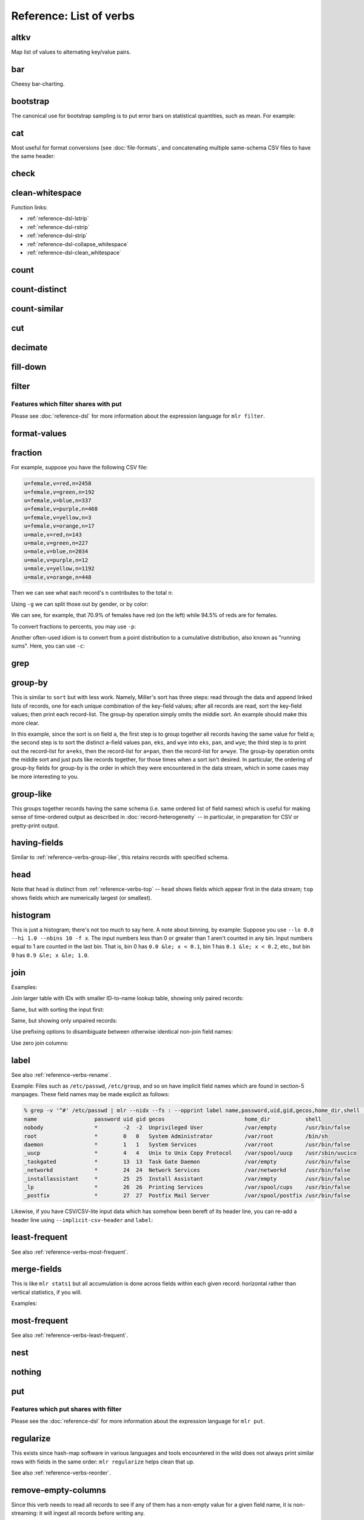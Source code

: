 ..
    PLEASE DO NOT EDIT DIRECTLY. EDIT THE .rst.in FILE PLEASE.

Reference: List of verbs
================================================================

.. _reference-verbs-altkv:

altkv
----------------------------------------------------------------

Map list of values to alternating key/value pairs.

.. code-block:: none
   :emphasize-lines: 1-1

    $ mlr altkv -h
    Usage: mlr altkv [options]
    Given fields with values of the form a,b,c,d,e,f emits a=b,c=d,e=f pairs.
    Options:
    -h|--help Show this message.

.. code-block:: none
   :emphasize-lines: 1-1

    $ echo 'a,b,c,d,e,f' | mlr altkv
    a=b,c=d,e=f

.. code-block:: none
   :emphasize-lines: 1-1

    $ echo 'a,b,c,d,e,f,g' | mlr altkv
    a=b,c=d,e=f,4=g

.. _reference-verbs-bar:

bar
----------------------------------------------------------------

Cheesy bar-charting.

.. code-block:: none
   :emphasize-lines: 1-1

    $ mlr bar -h
    Usage: mlr bar [options]
    Replaces a numeric field with a number of asterisks, allowing for cheesy
    bar plots. These align best with --opprint or --oxtab output format.
    Options:
    -f   {a,b,c}      Field names to convert to bars.
    --lo {lo}         Lower-limit value for min-width bar: default '0.000000'.
    --hi {hi}         Upper-limit value for max-width bar: default '100.000000'.
    -w   {n}          Bar-field width: default '40'.
    --auto            Automatically computes limits, ignoring --lo and --hi.
                      Holds all records in memory before producing any output.
    -c   {character}  Fill character: default '*'.
    -x   {character}  Out-of-bounds character: default '#'.
    -b   {character}  Blank character: default '.'.
    Nominally the fill, out-of-bounds, and blank characters will be strings of length 1.
    However you can make them all longer if you so desire.
    -h|--help Show this message.

.. code-block:: none
   :emphasize-lines: 1-1

    $ mlr --opprint cat data/small
    a   b   i x                   y
    pan pan 1 0.3467901443380824  0.7268028627434533
    eks pan 2 0.7586799647899636  0.5221511083334797
    wye wye 3 0.20460330576630303 0.33831852551664776
    eks wye 4 0.38139939387114097 0.13418874328430463
    wye pan 5 0.5732889198020006  0.8636244699032729

.. code-block:: none
   :emphasize-lines: 1-1

    $ mlr --opprint bar --lo 0 --hi 1 -f x,y data/small
    a   b   i x                                        y
    pan pan 1 *************........................... *****************************...........
    eks pan 2 ******************************.......... ********************....................
    wye wye 3 ********................................ *************...........................
    eks wye 4 ***************......................... *****...................................
    wye pan 5 **********************.................. **********************************......

.. code-block:: none
   :emphasize-lines: 1-1

    $ mlr --opprint bar --lo 0.4 --hi 0.6 -f x,y data/small
    a   b   i x                                        y
    pan pan 1 #....................................... ***************************************#
    eks pan 2 ***************************************# ************************................
    wye wye 3 #....................................... #.......................................
    eks wye 4 #....................................... #.......................................
    wye pan 5 **********************************...... ***************************************#

.. code-block:: none
   :emphasize-lines: 1-1

    $ mlr --opprint bar --auto -f x,y data/small
    a   b   i x                                                                                 y
    pan pan 1 [0.20460330576630303]**********..............................[0.7586799647899636] [0.13418874328430463]********************************........[0.8636244699032729]
    eks pan 2 [0.20460330576630303]***************************************#[0.7586799647899636] [0.13418874328430463]*********************...................[0.8636244699032729]
    wye wye 3 [0.20460330576630303]#.......................................[0.7586799647899636] [0.13418874328430463]***********.............................[0.8636244699032729]
    eks wye 4 [0.20460330576630303]************............................[0.7586799647899636] [0.13418874328430463]#.......................................[0.8636244699032729]
    wye pan 5 [0.20460330576630303]**************************..............[0.7586799647899636] [0.13418874328430463]***************************************#[0.8636244699032729]

.. _reference-verbs-bootstrap:

bootstrap
----------------------------------------------------------------

.. code-block:: none
   :emphasize-lines: 1-1

    $ mlr bootstrap --help
    Usage: mlr bootstrap [options]
    Emits an n-sample, with replacement, of the input records.
    See also mlr sample and mlr shuffle.
    Options:
     -n Number of samples to output. Defaults to number of input records.
        Must be non-negative.
    -h|--help Show this message.

The canonical use for bootstrap sampling is to put error bars on statistical quantities, such as mean. For example:

.. code-block:: none
   :emphasize-lines: 1-1

    $ mlr --opprint stats1 -a mean,count -f u -g color data/colored-shapes.dkvp
    color  u_mean   u_count
    yellow 0.497129 1413
    red    0.492560 4641
    purple 0.494005 1142
    green  0.504861 1109
    blue   0.517717 1470
    orange 0.490532 303

.. code-block:: none
   :emphasize-lines: 1-1

    $ mlr --opprint bootstrap then stats1 -a mean,count -f u -g color data/colored-shapes.dkvp
    color  u_mean   u_count
    yellow 0.500651 1380
    purple 0.501556 1111
    green  0.503272 1068
    red    0.493895 4702
    blue   0.512529 1496
    orange 0.521030 321

.. code-block:: none
   :emphasize-lines: 1-1

    $ mlr --opprint bootstrap then stats1 -a mean,count -f u -g color data/colored-shapes.dkvp
    color  u_mean   u_count
    yellow 0.498046 1485
    blue   0.513576 1417
    red    0.492870 4595
    orange 0.507697 307
    green  0.496803 1075
    purple 0.486337 1199

.. code-block:: none
   :emphasize-lines: 1-1

    $ mlr --opprint bootstrap then stats1 -a mean,count -f u -g color data/colored-shapes.dkvp
    color  u_mean   u_count
    blue   0.522921 1447
    red    0.490717 4617
    yellow 0.496450 1419
    purple 0.496523 1192
    green  0.507569 1111
    orange 0.468014 292

.. _reference-verbs-cat:

cat
----------------------------------------------------------------

Most useful for format conversions (see :doc:`file-formats`, and concatenating multiple same-schema CSV files to have the same header:

.. code-block:: none
   :emphasize-lines: 1-1

    $ mlr cat -h
    Usage: mlr cat [options]
    Passes input records directly to output. Most useful for format conversion.
    Options:
    -n         Prepend field "n" to each record with record-counter starting at 1.
    -N {name}  Prepend field {name} to each record with record-counter starting at 1.
    -g {a,b,c} Optional group-by-field names for counters, e.g. a,b,c
    -h|--help Show this message.

.. code-block:: none
   :emphasize-lines: 1-1

    $ cat data/a.csv
    a,b,c
    1,2,3
    4,5,6

.. code-block:: none
   :emphasize-lines: 1-1

    $ cat data/b.csv
    a,b,c
    7,8,9

.. code-block:: none
   :emphasize-lines: 1-1

    $ mlr --csv cat data/a.csv data/b.csv
    a,b,c
    1,2,3
    4,5,6
    7,8,9

.. code-block:: none
   :emphasize-lines: 1-1

    $ mlr --icsv --oxtab cat data/a.csv data/b.csv
    a 1
    b 2
    c 3
    
    a 4
    b 5
    c 6
    
    a 7
    b 8
    c 9

.. code-block:: none
   :emphasize-lines: 1-1

    $ mlr --csv cat -n data/a.csv data/b.csv
    n,a,b,c
    1,1,2,3
    2,4,5,6
    3,7,8,9

.. code-block:: none
   :emphasize-lines: 1-1

    $ mlr --opprint cat data/small
    a   b   i x                   y
    pan pan 1 0.3467901443380824  0.7268028627434533
    eks pan 2 0.7586799647899636  0.5221511083334797
    wye wye 3 0.20460330576630303 0.33831852551664776
    eks wye 4 0.38139939387114097 0.13418874328430463
    wye pan 5 0.5732889198020006  0.8636244699032729

.. code-block:: none
   :emphasize-lines: 1-1

    $ mlr --opprint cat -n -g a data/small
    n a   b   i x                   y
    1 pan pan 1 0.3467901443380824  0.7268028627434533
    1 eks pan 2 0.7586799647899636  0.5221511083334797
    1 wye wye 3 0.20460330576630303 0.33831852551664776
    2 eks wye 4 0.38139939387114097 0.13418874328430463
    2 wye pan 5 0.5732889198020006  0.8636244699032729

.. _reference-verbs-check:

check
----------------------------------------------------------------

.. code-block:: none
   :emphasize-lines: 1-1

    $ mlr check --help
    Usage: mlr check [options]
    Consumes records without printing any output.
    Useful for doing a well-formatted check on input data.
    Options:
    -h|--help Show this message.

.. _reference-verbs-clean-whitespace:

clean-whitespace
----------------------------------------------------------------

.. code-block:: none
   :emphasize-lines: 1-1

    $ mlr clean-whitespace --help
    Usage: mlr clean-whitespace [options]
    For each record, for each field in the record, whitespace-cleans the keys and/or
    values. Whitespace-cleaning entails stripping leading and trailing whitespace,
    and replacing multiple whitespace with singles. For finer-grained control,
    please see the DSL functions lstrip, rstrip, strip, collapse_whitespace,
    and clean_whitespace.
    
    Options:
    -k|--keys-only    Do not touch values.
    -v|--values-only  Do not touch keys.
    It is an error to specify -k as well as -v -- to clean keys and values,
    leave off -k as well as -v.
    -h|--help Show this message.

.. code-block:: none
   :emphasize-lines: 1-1

    $ mlr --icsv --ojson cat data/clean-whitespace.csv
    {
      "  Name  ": "  Ann  Simons",
      " Preference  ": "  blue  "
    }
    {
      "  Name  ": "Bob Wang  ",
      " Preference  ": " red       "
    }
    {
      "  Name  ": " Carol  Vee",
      " Preference  ": "    yellow"
    }

.. code-block:: none
   :emphasize-lines: 1-1

    $ mlr --icsv --ojson clean-whitespace -k data/clean-whitespace.csv
    {
      "Name": "  Ann  Simons",
      "Preference": "  blue  "
    }
    {
      "Name": "Bob Wang  ",
      "Preference": " red       "
    }
    {
      "Name": " Carol  Vee",
      "Preference": "    yellow"
    }

.. code-block:: none
   :emphasize-lines: 1-1

    $ mlr --icsv --ojson clean-whitespace -v data/clean-whitespace.csv
    {
      "  Name  ": "Ann Simons",
      " Preference  ": "blue"
    }
    {
      "  Name  ": "Bob Wang",
      " Preference  ": "red"
    }
    {
      "  Name  ": "Carol Vee",
      " Preference  ": "yellow"
    }

.. code-block:: none
   :emphasize-lines: 1-1

    $ mlr --icsv --ojson clean-whitespace data/clean-whitespace.csv
    {
      "Name": "Ann Simons",
      "Preference": "blue"
    }
    {
      "Name": "Bob Wang",
      "Preference": "red"
    }
    {
      "Name": "Carol Vee",
      "Preference": "yellow"
    }

Function links:

* :ref:`reference-dsl-lstrip`
* :ref:`reference-dsl-rstrip`
* :ref:`reference-dsl-strip`
* :ref:`reference-dsl-collapse_whitespace`
* :ref:`reference-dsl-clean_whitespace`

.. _reference-verbs-count:

count
----------------------------------------------------------------

.. code-block:: none
   :emphasize-lines: 1-1

    $ mlr count --help
    Usage: mlr count [options]
    Prints number of records, optionally grouped by distinct values for specified field names.
    Options:
    -g {a,b,c} Optional group-by-field names for counts, e.g. a,b,c
    -n {n} Show only the number of distinct values. Not interesting without -g.
    -o {name} Field name for output-count. Default "count".
    -h|--help Show this message.

.. code-block:: none
   :emphasize-lines: 1-1

    $ mlr count data/medium
    count=10000

.. code-block:: none
   :emphasize-lines: 1-1

    $ mlr count -g a data/medium
    a=pan,count=2081
    a=eks,count=1965
    a=wye,count=1966
    a=zee,count=2047
    a=hat,count=1941

.. code-block:: none
   :emphasize-lines: 1-1

    $ mlr count -n -g a data/medium
    count=5

.. code-block:: none
   :emphasize-lines: 1-1

    $ mlr count -g b data/medium
    b=pan,count=1942
    b=wye,count=2057
    b=zee,count=1943
    b=eks,count=2008
    b=hat,count=2050

.. code-block:: none
   :emphasize-lines: 1-1

    $ mlr count -n -g b data/medium
    count=5

.. code-block:: none
   :emphasize-lines: 1-1

    $ mlr count -g a,b data/medium
    a=pan,b=pan,count=427
    a=eks,b=pan,count=371
    a=wye,b=wye,count=377
    a=eks,b=wye,count=407
    a=wye,b=pan,count=392
    a=zee,b=pan,count=389
    a=eks,b=zee,count=357
    a=zee,b=wye,count=455
    a=hat,b=wye,count=423
    a=pan,b=wye,count=395
    a=zee,b=eks,count=391
    a=hat,b=zee,count=385
    a=hat,b=eks,count=389
    a=wye,b=hat,count=426
    a=pan,b=eks,count=429
    a=eks,b=eks,count=413
    a=hat,b=hat,count=381
    a=hat,b=pan,count=363
    a=zee,b=zee,count=403
    a=pan,b=hat,count=417
    a=pan,b=zee,count=413
    a=zee,b=hat,count=409
    a=wye,b=zee,count=385
    a=eks,b=hat,count=417
    a=wye,b=eks,count=386

.. _reference-verbs-count-distinct:

count-distinct
----------------------------------------------------------------

.. code-block:: none
   :emphasize-lines: 1-1

    $ mlr count-distinct --help
    Usage: mlr count-distinct [options]
    Prints number of records having distinct values for specified field names.
    Same as uniq -c.
    
    Options:
    -f {a,b,c}    Field names for distinct count.
    -n            Show only the number of distinct values. Not compatible with -u.
    -o {name}     Field name for output count. Default "count".
                  Ignored with -u.
    -u            Do unlashed counts for multiple field names. With -f a,b and
                  without -u, computes counts for distinct combinations of a
                  and b field values. With -f a,b and with -u, computes counts
                  for distinct a field values and counts for distinct b field
                  values separately.

.. code-block:: none
   :emphasize-lines: 1-1

    $ mlr count-distinct -f a,b then sort -nr count data/medium
    a=zee,b=wye,count=455
    a=pan,b=eks,count=429
    a=pan,b=pan,count=427
    a=wye,b=hat,count=426
    a=hat,b=wye,count=423
    a=pan,b=hat,count=417
    a=eks,b=hat,count=417
    a=eks,b=eks,count=413
    a=pan,b=zee,count=413
    a=zee,b=hat,count=409
    a=eks,b=wye,count=407
    a=zee,b=zee,count=403
    a=pan,b=wye,count=395
    a=wye,b=pan,count=392
    a=zee,b=eks,count=391
    a=zee,b=pan,count=389
    a=hat,b=eks,count=389
    a=wye,b=eks,count=386
    a=hat,b=zee,count=385
    a=wye,b=zee,count=385
    a=hat,b=hat,count=381
    a=wye,b=wye,count=377
    a=eks,b=pan,count=371
    a=hat,b=pan,count=363
    a=eks,b=zee,count=357

.. code-block:: none
   :emphasize-lines: 1-1

    $ mlr count-distinct -u -f a,b data/medium
    field=a,value=pan,count=2081
    field=a,value=eks,count=1965
    field=a,value=wye,count=1966
    field=a,value=zee,count=2047
    field=a,value=hat,count=1941
    field=b,value=pan,count=1942
    field=b,value=wye,count=2057
    field=b,value=zee,count=1943
    field=b,value=eks,count=2008
    field=b,value=hat,count=2050

.. code-block:: none
   :emphasize-lines: 1-1

    $ mlr count-distinct -f a,b -o someothername then sort -nr someothername data/medium
    a=zee,b=wye,someothername=455
    a=pan,b=eks,someothername=429
    a=pan,b=pan,someothername=427
    a=wye,b=hat,someothername=426
    a=hat,b=wye,someothername=423
    a=pan,b=hat,someothername=417
    a=eks,b=hat,someothername=417
    a=eks,b=eks,someothername=413
    a=pan,b=zee,someothername=413
    a=zee,b=hat,someothername=409
    a=eks,b=wye,someothername=407
    a=zee,b=zee,someothername=403
    a=pan,b=wye,someothername=395
    a=wye,b=pan,someothername=392
    a=zee,b=eks,someothername=391
    a=zee,b=pan,someothername=389
    a=hat,b=eks,someothername=389
    a=wye,b=eks,someothername=386
    a=hat,b=zee,someothername=385
    a=wye,b=zee,someothername=385
    a=hat,b=hat,someothername=381
    a=wye,b=wye,someothername=377
    a=eks,b=pan,someothername=371
    a=hat,b=pan,someothername=363
    a=eks,b=zee,someothername=357

.. code-block:: none
   :emphasize-lines: 1-1

    $ mlr count-distinct -n -f a,b data/medium
    count=25

.. _reference-verbs-count-similar:

count-similar
----------------------------------------------------------------

.. code-block:: none
   :emphasize-lines: 1-1

    $ mlr count-similar --help
    Usage: mlr count-similar [options]
    Ingests all records, then emits each record augmented by a count of
    the number of other records having the same group-by field values.
    Options:
    -g {a,b,c} Group-by-field names for counts, e.g. a,b,c
    -o {name} Field name for output-counts. Defaults to "count".
    -h|--help Show this message.

.. code-block:: none
   :emphasize-lines: 1-1

    $ mlr --opprint head -n 20 data/medium
    a   b   i  x                   y
    pan pan 1  0.3467901443380824  0.7268028627434533
    eks pan 2  0.7586799647899636  0.5221511083334797
    wye wye 3  0.20460330576630303 0.33831852551664776
    eks wye 4  0.38139939387114097 0.13418874328430463
    wye pan 5  0.5732889198020006  0.8636244699032729
    zee pan 6  0.5271261600918548  0.49322128674835697
    eks zee 7  0.6117840605678454  0.1878849191181694
    zee wye 8  0.5985540091064224  0.976181385699006
    hat wye 9  0.03144187646093577 0.7495507603507059
    pan wye 10 0.5026260055412137  0.9526183602969864
    pan pan 11 0.7930488423451967  0.6505816637259333
    zee pan 12 0.3676141320555616  0.23614420670296965
    eks pan 13 0.4915175580479536  0.7709126592971468
    eks zee 14 0.5207382318405251  0.34141681118811673
    eks pan 15 0.07155556372719507 0.3596137145616235
    pan pan 16 0.5736853980681922  0.7554169353781729
    zee eks 17 0.29081949506712723 0.054478717073354166
    hat zee 18 0.05727869223575699 0.13343527626645157
    zee pan 19 0.43144132839222604 0.8442204830496998
    eks wye 20 0.38245149780530685 0.4730652428100751

.. code-block:: none
   :emphasize-lines: 1-1

    $ mlr --opprint head -n 20 then count-similar -g a data/medium
    a   b   i  x                   y                    count
    pan pan 1  0.3467901443380824  0.7268028627434533   4
    pan wye 10 0.5026260055412137  0.9526183602969864   4
    pan pan 11 0.7930488423451967  0.6505816637259333   4
    pan pan 16 0.5736853980681922  0.7554169353781729   4
    eks pan 2  0.7586799647899636  0.5221511083334797   7
    eks wye 4  0.38139939387114097 0.13418874328430463  7
    eks zee 7  0.6117840605678454  0.1878849191181694   7
    eks pan 13 0.4915175580479536  0.7709126592971468   7
    eks zee 14 0.5207382318405251  0.34141681118811673  7
    eks pan 15 0.07155556372719507 0.3596137145616235   7
    eks wye 20 0.38245149780530685 0.4730652428100751   7
    wye wye 3  0.20460330576630303 0.33831852551664776  2
    wye pan 5  0.5732889198020006  0.8636244699032729   2
    zee pan 6  0.5271261600918548  0.49322128674835697  5
    zee wye 8  0.5985540091064224  0.976181385699006    5
    zee pan 12 0.3676141320555616  0.23614420670296965  5
    zee eks 17 0.29081949506712723 0.054478717073354166 5
    zee pan 19 0.43144132839222604 0.8442204830496998   5
    hat wye 9  0.03144187646093577 0.7495507603507059   2
    hat zee 18 0.05727869223575699 0.13343527626645157  2

.. code-block:: none
   :emphasize-lines: 1-1

    $ mlr --opprint head -n 20 then count-similar -g a then sort -f a data/medium
    a   b   i  x                   y                    count
    eks pan 2  0.7586799647899636  0.5221511083334797   7
    eks wye 4  0.38139939387114097 0.13418874328430463  7
    eks zee 7  0.6117840605678454  0.1878849191181694   7
    eks pan 13 0.4915175580479536  0.7709126592971468   7
    eks zee 14 0.5207382318405251  0.34141681118811673  7
    eks pan 15 0.07155556372719507 0.3596137145616235   7
    eks wye 20 0.38245149780530685 0.4730652428100751   7
    hat wye 9  0.03144187646093577 0.7495507603507059   2
    hat zee 18 0.05727869223575699 0.13343527626645157  2
    pan pan 1  0.3467901443380824  0.7268028627434533   4
    pan wye 10 0.5026260055412137  0.9526183602969864   4
    pan pan 11 0.7930488423451967  0.6505816637259333   4
    pan pan 16 0.5736853980681922  0.7554169353781729   4
    wye wye 3  0.20460330576630303 0.33831852551664776  2
    wye pan 5  0.5732889198020006  0.8636244699032729   2
    zee pan 6  0.5271261600918548  0.49322128674835697  5
    zee wye 8  0.5985540091064224  0.976181385699006    5
    zee pan 12 0.3676141320555616  0.23614420670296965  5
    zee eks 17 0.29081949506712723 0.054478717073354166 5
    zee pan 19 0.43144132839222604 0.8442204830496998   5

.. _reference-verbs-cut:

cut
----------------------------------------------------------------

.. code-block:: none
   :emphasize-lines: 1-1

    $ mlr cut --help
    Usage: mlr cut [options]
    Passes through input records with specified fields included/excluded.
    Options:
     -f {a,b,c} Comma-separated field names for cut, e.g. a,b,c.
     -o Retain fields in the order specified here in the argument list.
        Default is to retain them in the order found in the input data.
     -x|--complement  Exclude, rather than include, field names specified by -f.
     -r Treat field names as regular expressions. "ab", "a.*b" will
       match any field name containing the substring "ab" or matching
       "a.*b", respectively; anchors of the form "^ab$", "^a.*b$" may
       be used. The -o flag is ignored when -r is present.
    -h|--help Show this message.
    Examples:
      mlr cut -f hostname,status
      mlr cut -x -f hostname,status
      mlr cut -r -f '^status$,sda[0-9]'
      mlr cut -r -f '^status$,"sda[0-9]"'
      mlr cut -r -f '^status$,"sda[0-9]"i' (this is case-insensitive)

.. code-block:: none
   :emphasize-lines: 1-1

    $ mlr --opprint cat data/small
    a   b   i x                   y
    pan pan 1 0.3467901443380824  0.7268028627434533
    eks pan 2 0.7586799647899636  0.5221511083334797
    wye wye 3 0.20460330576630303 0.33831852551664776
    eks wye 4 0.38139939387114097 0.13418874328430463
    wye pan 5 0.5732889198020006  0.8636244699032729

.. code-block:: none
   :emphasize-lines: 1-1

    $ mlr --opprint cut -f y,x,i data/small
    i x                   y
    1 0.3467901443380824  0.7268028627434533
    2 0.7586799647899636  0.5221511083334797
    3 0.20460330576630303 0.33831852551664776
    4 0.38139939387114097 0.13418874328430463
    5 0.5732889198020006  0.8636244699032729

.. code-block:: none
   :emphasize-lines: 1-1

    $ echo 'a=1,b=2,c=3' | mlr cut -f b,c,a
    a=1,b=2,c=3

.. code-block:: none
   :emphasize-lines: 1-1

    $ echo 'a=1,b=2,c=3' | mlr cut -o -f b,c,a
    b=2,c=3,a=1

.. _reference-verbs-decimate:

decimate
----------------------------------------------------------------

.. code-block:: none
   :emphasize-lines: 1-1

    $ mlr decimate --help
    Usage: mlr decimate [options]
    Passes through one of every n records, optionally by category.
    Options:
     -b Decimate by printing first of every n.
     -e Decimate by printing last of every n (default).
     -g {a,b,c} Optional group-by-field names for decimate counts, e.g. a,b,c.
     -n {n} Decimation factor (default 10).
    -h|--help Show this message.

.. _reference-verbs-fill-down:

fill-down
----------------------------------------------------------------

.. code-block:: none
   :emphasize-lines: 1-1

    $ mlr fill-down --help
    Usage: mlr fill-down [options]
    If a given record has a missing value for a given field, fill that from
    the corresponding value from a previous record, if any.
    By default, a 'missing' field either is absent, or has the empty-string value.
    With -a, a field is 'missing' only if it is absent.
    
    Options:
     --all Operate on all fields in the input.
     -a|--only-if-absent If a given record has a missing value for a given field,
         fill that from the corresponding value from a previous record, if any.
         By default, a 'missing' field either is absent, or has the empty-string value.
         With -a, a field is 'missing' only if it is absent.
     -f  Field names for fill-down.
     -h|--help Show this message.

.. code-block:: none
   :emphasize-lines: 1-1

    $ cat data/fill-down.csv
    a,b,c
    1,,3
    4,5,6
    7,,9

.. code-block:: none
   :emphasize-lines: 1-1

    $ mlr --csv fill-down -f b data/fill-down.csv
    a,b,c
    1,,3
    4,5,6
    7,5,9

.. code-block:: none
   :emphasize-lines: 1-1

    $ mlr --csv fill-down -a -f b data/fill-down.csv
    a,b,c
    1,,3
    4,5,6
    7,,9

.. _reference-verbs-filter:

filter
----------------------------------------------------------------

.. code-block:: none
   :emphasize-lines: 1-1

    $ mlr filter --help
    Usage: mlr put [options] {DSL expression}
    Options:
    -f {file name} File containing a DSL expression. If the filename is a directory,
       all *.mlr files in that directory are loaded.
    
    -e {expression} You can use this after -f to add an expression. Example use
       case: define functions/subroutines in a file you specify with -f, then call
       them with an expression you specify with -e.
    
    (If you mix -e and -f then the expressions are evaluated in the order encountered.
    Since the expression pieces are simply concatenated, please be sure to use intervening
    semicolons to separate expressions.)
    
    -s name=value: Predefines out-of-stream variable @name to have 
        Thus mlr put -s foo=97 '$column += @foo' is like
        mlr put 'begin {@foo = 97} $column += @foo'.
        The value part is subject to type-inferencing.
        May be specified more than once, e.g. -s name1=value1 -s name2=value2.
        Note: the value may be an environment variable, e.g. -s sequence=$SEQUENCE
    
    -x (default false) Prints records for which {expression} evaluates to false, not true,
       i.e. invert the sense of the filter expression.
    
    -q Does not include the modified record in the output stream.
       Useful for when all desired output is in begin and/or end blocks.
    
    -S and -F: There are no-ops in Miller 6 and above, since now type-inferencing is done
       by the record-readers before filter/put is executed. Supported as no-op pass-through
       flags for backward compatibility.
    
    -h|--help Show this message.
    
    Parser-info options:
    
    -w Print warnings about things like uninitialized variables.
    
    -W Same as -w, but exit the process if there are any warnings.
    
    -p Prints the expressions's AST (abstract syntax tree), which gives full
      transparency on the precedence and associativity rules of Miller's grammar,
      to stdout.
    
    -d Like -p but uses a parenthesized-expression format for the AST.
    
    -D Like -d but with output all on one line.
    
    -E Echo DSL expression before printing parse-tree
    
    -v Same as -E -p.
    
    -X Exit after parsing but before stream-processing. Useful with -v/-d/-D, if you
       only want to look at parser information.

Features which filter shares with put
^^^^^^^^^^^^^^^^^^^^^^^^^^^^^^^^^^^^^^^^^^^^^^^^^^^^^^^^^^^^^^^^

Please see :doc:`reference-dsl` for more information about the expression language for ``mlr filter``.

.. _reference-verbs-format-values:

format-values
----------------------------------------------------------------

.. code-block:: none
   :emphasize-lines: 1-1

    $ mlr format-values --help
    Usage: mlr format-values [options]
    Applies format strings to all field values, depending on autodetected type.
    * If a field value is detected to be integer, applies integer format.
    * Else, if a field value is detected to be float, applies float format.
    * Else, applies string format.
    
    Note: this is a low-keystroke way to apply formatting to many fields. To get
    finer control, please see the fmtnum function within the mlr put DSL.
    
    Note: this verb lets you apply arbitrary format strings, which can produce
    undefined behavior and/or program crashes.  See your system's "man printf".
    
    Options:
    -i {integer format} Defaults to "%d".
                        Examples: "%06lld", "%08llx".
                        Note that Miller integers are long long so you must use
                        formats which apply to long long, e.g. with ll in them.
                        Undefined behavior results otherwise.
    -f {float format}   Defaults to "%f".
                        Examples: "%8.3lf", "%.6le".
                        Note that Miller floats are double-precision so you must
                        use formats which apply to double, e.g. with l[efg] in them.
                        Undefined behavior results otherwise.
    -s {string format}  Defaults to "%s".
                        Examples: "_%s", "%08s".
                        Note that you must use formats which apply to string, e.g.
                        with s in them. Undefined behavior results otherwise.
    -n                  Coerce field values autodetected as int to float, and then
                        apply the float format.

.. code-block:: none
   :emphasize-lines: 1-1

    $ mlr --opprint format-values data/small
    a   b   i x        y
    pan pan 1 0.346790 0.726803
    eks pan 2 0.758680 0.522151
    wye wye 3 0.204603 0.338319
    eks wye 4 0.381399 0.134189
    wye pan 5 0.573289 0.863624

.. code-block:: none
   :emphasize-lines: 1-1

    $ mlr --opprint format-values -n data/small
    a   b   i        x        y
    pan pan 1.000000 0.346790 0.726803
    eks pan 2.000000 0.758680 0.522151
    wye wye 3.000000 0.204603 0.338319
    eks wye 4.000000 0.381399 0.134189
    wye pan 5.000000 0.573289 0.863624

.. code-block:: none
   :emphasize-lines: 1-1

    $ mlr --opprint format-values -i %08llx -f %.6le -s X%sX data/small
    a     b     i                   x                      y
    XpanX XpanX %!l(int=00000001)lx %!l(float64=0.34679)e  %!l(float64=0.726803)e
    XeksX XpanX %!l(int=00000002)lx %!l(float64=0.75868)e  %!l(float64=0.522151)e
    XwyeX XwyeX %!l(int=00000003)lx %!l(float64=0.204603)e %!l(float64=0.338319)e
    XeksX XwyeX %!l(int=00000004)lx %!l(float64=0.381399)e %!l(float64=0.134189)e
    XwyeX XpanX %!l(int=00000005)lx %!l(float64=0.573289)e %!l(float64=0.863624)e

.. code-block:: none
   :emphasize-lines: 1-1

    $ mlr --opprint format-values -i %08llx -f %.6le -s X%sX -n data/small
    a     b     i               x                      y
    XpanX XpanX %!l(float64=1)e %!l(float64=0.34679)e  %!l(float64=0.726803)e
    XeksX XpanX %!l(float64=2)e %!l(float64=0.75868)e  %!l(float64=0.522151)e
    XwyeX XwyeX %!l(float64=3)e %!l(float64=0.204603)e %!l(float64=0.338319)e
    XeksX XwyeX %!l(float64=4)e %!l(float64=0.381399)e %!l(float64=0.134189)e
    XwyeX XpanX %!l(float64=5)e %!l(float64=0.573289)e %!l(float64=0.863624)e

.. _reference-verbs-fraction:

fraction
----------------------------------------------------------------

.. code-block:: none
   :emphasize-lines: 1-1

    $ mlr fraction --help
    Usage: mlr fraction [options]
    For each record's value in specified fields, computes the ratio of that
    value to the sum of values in that field over all input records.
    E.g. with input records  x=1  x=2  x=3  and  x=4, emits output records
    x=1,x_fraction=0.1  x=2,x_fraction=0.2  x=3,x_fraction=0.3  and  x=4,x_fraction=0.4
    
    Note: this is internally a two-pass algorithm: on the first pass it retains
    input records and accumulates sums; on the second pass it computes quotients
    and emits output records. This means it produces no output until all input is read.
    
    Options:
    -f {a,b,c}    Field name(s) for fraction calculation
    -g {d,e,f}    Optional group-by-field name(s) for fraction counts
    -p            Produce percents [0..100], not fractions [0..1]. Output field names
                  end with "_percent" rather than "_fraction"
    -c            Produce cumulative distributions, i.e. running sums: each output
                  value folds in the sum of the previous for the specified group
                  E.g. with input records  x=1  x=2  x=3  and  x=4, emits output records
                  x=1,x_cumulative_fraction=0.1  x=2,x_cumulative_fraction=0.3
                  x=3,x_cumulative_fraction=0.6  and  x=4,x_cumulative_fraction=1.0

For example, suppose you have the following CSV file:

.. code-block:: none

    u=female,v=red,n=2458
    u=female,v=green,n=192
    u=female,v=blue,n=337
    u=female,v=purple,n=468
    u=female,v=yellow,n=3
    u=female,v=orange,n=17
    u=male,v=red,n=143
    u=male,v=green,n=227
    u=male,v=blue,n=2034
    u=male,v=purple,n=12
    u=male,v=yellow,n=1192
    u=male,v=orange,n=448

Then we can see what each record's ``n`` contributes to the total ``n``:

.. code-block:: none
   :emphasize-lines: 1-1

    $ mlr --opprint fraction -f n data/fraction-example.csv
    u      v      n    n_fraction
    female red    2458 0.32638427831629263
    female green  192  0.025494622228123754
    female blue   337  0.04474837338998805
    female purple 468  0.06214314168105165
    female yellow 3    0.00039835347231443366
    female orange 17   0.002257336343115124
    male   red    143  0.018988182180321337
    male   green  227  0.03014207940512548
    male   blue   2034 0.270083654229186
    male   purple 12   0.0015934138892577346
    male   yellow 1192 0.15827911299960165
    male   orange 448  0.0594874518656221

Using ``-g`` we can split those out by gender, or by color:

.. code-block:: none
   :emphasize-lines: 1-1

    $ mlr --opprint fraction -f n -g u data/fraction-example.csv
    u      v      n    n_fraction
    female red    2458 0.7073381294964028
    female green  192  0.05525179856115108
    female blue   337  0.09697841726618706
    female purple 468  0.13467625899280575
    female yellow 3    0.0008633093525179857
    female orange 17   0.004892086330935252
    male   red    143  0.035256410256410256
    male   green  227  0.05596646942800789
    male   blue   2034 0.5014792899408284
    male   purple 12   0.0029585798816568047
    male   yellow 1192 0.2938856015779093
    male   orange 448  0.11045364891518737

.. code-block:: none
   :emphasize-lines: 1-1

    $ mlr --opprint fraction -f n -g v data/fraction-example.csv
    u      v      n    n_fraction
    female red    2458 0.9450211457131872
    female green  192  0.45823389021479716
    female blue   337  0.1421341206242092
    female purple 468  0.975
    female yellow 3    0.002510460251046025
    female orange 17   0.03655913978494624
    male   red    143  0.05497885428681276
    male   green  227  0.5417661097852029
    male   blue   2034 0.8578658793757908
    male   purple 12   0.025
    male   yellow 1192 0.9974895397489539
    male   orange 448  0.9634408602150538

We can see, for example, that 70.9% of females have red (on the left) while 94.5% of reds are for females.

To convert fractions to percents, you may use ``-p``:

.. code-block:: none
   :emphasize-lines: 1-1

    $ mlr --opprint fraction -f n -p data/fraction-example.csv
    u      v      n    n_percent
    female red    2458 32.638427831629265
    female green  192  2.5494622228123753
    female blue   337  4.474837338998805
    female purple 468  6.214314168105165
    female yellow 3    0.039835347231443365
    female orange 17   0.2257336343115124
    male   red    143  1.8988182180321338
    male   green  227  3.014207940512548
    male   blue   2034 27.0083654229186
    male   purple 12   0.15934138892577346
    male   yellow 1192 15.827911299960165
    male   orange 448  5.94874518656221

Another often-used idiom is to convert from a point distribution to a cumulative distribution, also known as "running sums". Here, you can use ``-c``:

.. code-block:: none
   :emphasize-lines: 1-1

    $ mlr --opprint fraction -f n -p -c data/fraction-example.csv
    u      v      n    n_cumulative_percent
    female red    2458 32.638427831629265
    female green  192  35.18789005444164
    female blue   337  39.66272739344044
    female purple 468  45.87704156154561
    female yellow 3    45.916876908777056
    female orange 17   46.142610543088566
    male   red    143  48.041428761120706
    male   green  227  51.05563670163325
    male   blue   2034 78.06400212455186
    male   purple 12   78.22334351347763
    male   yellow 1192 94.0512548134378
    male   orange 448  100

.. code-block:: none
   :emphasize-lines: 1-1

    $ mlr --opprint fraction -f n -g u -p -c data/fraction-example.csv
    u      v      n    n_cumulative_percent
    female red    2458 70.73381294964028
    female green  192  76.2589928057554
    female blue   337  85.9568345323741
    female purple 468  99.42446043165467
    female yellow 3    99.51079136690647
    female orange 17   100
    male   red    143  3.5256410256410255
    male   green  227  9.122287968441814
    male   blue   2034 59.27021696252466
    male   purple 12   59.56607495069034
    male   yellow 1192 88.95463510848126
    male   orange 448  100

.. _reference-verbs-grep:

grep
----------------------------------------------------------------

.. code-block:: none
   :emphasize-lines: 1-1

    $ mlr grep -h
    Usage: mlr grep [options] {regular expression}
    Passes through records which match the regular expression.
    Options:
    -i  Use case-insensitive search.
    -v  Invert: pass through records which do not match the regex.
    -h|--help Show this message.
    Note that "mlr filter" is more powerful, but requires you to know field names.
    By contrast, "mlr grep" allows you to regex-match the entire record. It does
    this by formatting each record in memory as DKVP, using command-line-specified
    ORS/OFS/OPS, and matching the resulting line against the regex specified
    here. In particular, the regex is not applied to the input stream: if you
    have CSV with header line "x,y,z" and data line "1,2,3" then the regex will
    be matched, not against either of these lines, but against the DKVP line
    "x=1,y=2,z=3".  Furthermore, not all the options to system grep are supported,
    and this command is intended to be merely a keystroke-saver. To get all the
    features of system grep, you can do
      "mlr --odkvp ... | grep ... | mlr --idkvp ..."

.. _reference-verbs-group-by:

group-by
----------------------------------------------------------------

.. code-block:: none
   :emphasize-lines: 1-1

    $ mlr group-by --help
    Usage: mlr group-by [options] {comma-separated field names}
    Outputs records in batches having identical values at specified field names.Options:
    -h|--help Show this message.

This is similar to ``sort`` but with less work. Namely, Miller's sort has three steps: read through the data and append linked lists of records, one for each unique combination of the key-field values; after all records are read, sort the key-field values; then print each record-list. The group-by operation simply omits the middle sort.  An example should make this more clear.

.. code-block:: none
   :emphasize-lines: 1-1

    $ mlr --opprint group-by a data/small
    a   b   i x                   y
    pan pan 1 0.3467901443380824  0.7268028627434533
    eks pan 2 0.7586799647899636  0.5221511083334797
    eks wye 4 0.38139939387114097 0.13418874328430463
    wye wye 3 0.20460330576630303 0.33831852551664776
    wye pan 5 0.5732889198020006  0.8636244699032729

.. code-block:: none
   :emphasize-lines: 1-1

    $ mlr --opprint sort -f a data/small
    a   b   i x                   y
    eks pan 2 0.7586799647899636  0.5221511083334797
    eks wye 4 0.38139939387114097 0.13418874328430463
    pan pan 1 0.3467901443380824  0.7268028627434533
    wye wye 3 0.20460330576630303 0.33831852551664776
    wye pan 5 0.5732889198020006  0.8636244699032729

In this example, since the sort is on field ``a``, the first step is to group together all records having the same value for field ``a``; the second step is to sort the distinct ``a``-field values ``pan``, ``eks``, and ``wye`` into ``eks``, ``pan``, and ``wye``; the third step is to print out the record-list for ``a=eks``, then the record-list for ``a=pan``, then the record-list for ``a=wye``.  The group-by operation omits the middle sort and just puts like records together, for those times when a sort isn't desired. In particular, the ordering of group-by fields for group-by is the order in which they were encountered in the data stream, which in some cases may be more interesting to you.

.. _reference-verbs-group-like:

group-like
----------------------------------------------------------------

.. code-block:: none
   :emphasize-lines: 1-1

    $ mlr group-like --help
    Usage: mlr group-like [options]
    Outputs records in batches having identical field names.Options:
    -h|--help Show this message.

This groups together records having the same schema (i.e. same ordered list of field names) which is useful for making sense of time-ordered output as described in :doc:`record-heterogeneity` -- in particular, in preparation for CSV or pretty-print output.

.. code-block:: none
   :emphasize-lines: 1-1

    $ mlr cat data/het.dkvp
    resource=/path/to/file,loadsec=0.45,ok=true
    record_count=100,resource=/path/to/file
    resource=/path/to/second/file,loadsec=0.32,ok=true
    record_count=150,resource=/path/to/second/file
    resource=/some/other/path,loadsec=0.97,ok=false

.. code-block:: none
   :emphasize-lines: 1-1

    $ mlr --opprint group-like data/het.dkvp
    resource             loadsec ok
    /path/to/file        0.45    true
    /path/to/second/file 0.32    true
    /some/other/path     0.97    false
    
    record_count resource
    100          /path/to/file
    150          /path/to/second/file

.. _reference-verbs-having-fields:

having-fields
----------------------------------------------------------------

.. code-block:: none
   :emphasize-lines: 1-1

    $ mlr having-fields --help
    Usage: mlr having-fields [options]
    Conditionally passes through records depending on each record's field names.
    Options:
      --at-least      {comma-separated names}
      --which-are     {comma-separated names}
      --at-most       {comma-separated names}
      --all-matching  {regular expression}
      --any-matching  {regular expression}
      --none-matching {regular expression}
    Examples:
      mlr having-fields --which-are amount,status,owner
      mlr having-fields --any-matching 'sda[0-9]'
      mlr having-fields --any-matching '"sda[0-9]"'
      mlr having-fields --any-matching '"sda[0-9]"i' (this is case-insensitive)

Similar to :ref:`reference-verbs-group-like`, this retains records with specified schema.

.. code-block:: none
   :emphasize-lines: 1-1

    $ mlr cat data/het.dkvp
    resource=/path/to/file,loadsec=0.45,ok=true
    record_count=100,resource=/path/to/file
    resource=/path/to/second/file,loadsec=0.32,ok=true
    record_count=150,resource=/path/to/second/file
    resource=/some/other/path,loadsec=0.97,ok=false

.. code-block:: none
   :emphasize-lines: 1-1

    $ mlr having-fields --at-least resource data/het.dkvp
    resource=/path/to/file,loadsec=0.45,ok=true
    record_count=100,resource=/path/to/file
    resource=/path/to/second/file,loadsec=0.32,ok=true
    record_count=150,resource=/path/to/second/file
    resource=/some/other/path,loadsec=0.97,ok=false

.. code-block:: none
   :emphasize-lines: 1-1

    $ mlr having-fields --which-are resource,ok,loadsec data/het.dkvp
    resource=/path/to/file,loadsec=0.45,ok=true
    resource=/path/to/second/file,loadsec=0.32,ok=true
    resource=/some/other/path,loadsec=0.97,ok=false

.. _reference-verbs-head:

head
----------------------------------------------------------------

.. code-block:: none
   :emphasize-lines: 1-1

    $ mlr head --help
    Usage: mlr head [options]
    Passes through the first n records, optionally by category.
    Options:
    -g {a,b,c} Optional group-by-field names for head counts, e.g. a,b,c.
    -n {n} Head-count to print. Default 10.
    -h|--help Show this message.

Note that ``head`` is distinct from :ref:`reference-verbs-top` -- ``head`` shows fields which appear first in the data stream; ``top`` shows fields which are numerically largest (or smallest).

.. code-block:: none
   :emphasize-lines: 1-1

    $ mlr --opprint head -n 4 data/medium
    a   b   i x                   y
    pan pan 1 0.3467901443380824  0.7268028627434533
    eks pan 2 0.7586799647899636  0.5221511083334797
    wye wye 3 0.20460330576630303 0.33831852551664776
    eks wye 4 0.38139939387114097 0.13418874328430463

.. code-block:: none
   :emphasize-lines: 1-1

    $ mlr --opprint head -n 1 -g b data/medium
    a   b   i  x                   y
    pan pan 1  0.3467901443380824  0.7268028627434533
    wye wye 3  0.20460330576630303 0.33831852551664776
    eks zee 7  0.6117840605678454  0.1878849191181694
    zee eks 17 0.29081949506712723 0.054478717073354166
    wye hat 24 0.7286126830627567  0.19441962592638418

.. _reference-verbs-histogram:

histogram
----------------------------------------------------------------

.. code-block:: none
   :emphasize-lines: 1-1

    $ mlr histogram --help
    Just a histogram. Input values < lo or > hi are not counted.
    Usage: mlr histogram [options]
    -f {a,b,c}    Value-field names for histogram counts
    --lo {lo}     Histogram low value
    --hi {hi}     Histogram high value
    --nbins {n}   Number of histogram bins
    --auto        Automatically computes limits, ignoring --lo and --hi.
                  Holds all values in memory before producing any output.
    -o {prefix}   Prefix for output field name. Default: no prefix.
    -h|--help Show this message.

This is just a histogram; there's not too much to say here. A note about binning, by example: Suppose you use ``--lo 0.0 --hi 1.0 --nbins 10 -f x``.  The input numbers less than 0 or greater than 1 aren't counted in any bin.  Input numbers equal to 1 are counted in the last bin. That is, bin 0 has ``0.0 &le; x < 0.1``, bin 1 has ``0.1 &le; x < 0.2``, etc., but bin 9 has ``0.9 &le; x &le; 1.0``.

.. code-block:: none
   :emphasize-lines: 1-3

    $ mlr --opprint put '$x2=$x**2;$x3=$x2*$x' \
      then histogram -f x,x2,x3 --lo 0 --hi 1 --nbins 10 \
      data/medium
    bin_lo bin_hi x_count x2_count x3_count
    0      0.1    1072    3231     4661
    0.1    0.2    938     1254     1184
    0.2    0.3    1037    988      845
    0.3    0.4    988     832      676
    0.4    0.5    950     774      576
    0.5    0.6    1002    692      476
    0.6    0.7    1007    591      438
    0.7    0.8    1007    560      420
    0.8    0.9    986     571      383
    0.9    1      1013    507      341

.. code-block:: none
   :emphasize-lines: 1-3

    $ mlr --opprint put '$x2=$x**2;$x3=$x2*$x' \
      then histogram -f x,x2,x3 --lo 0 --hi 1 --nbins 10 -o my_ \
      data/medium
    my_bin_lo my_bin_hi my_x_count my_x2_count my_x3_count
    0         0.1       1072       3231        4661
    0.1       0.2       938        1254        1184
    0.2       0.3       1037       988         845
    0.3       0.4       988        832         676
    0.4       0.5       950        774         576
    0.5       0.6       1002       692         476
    0.6       0.7       1007       591         438
    0.7       0.8       1007       560         420
    0.8       0.9       986        571         383
    0.9       1         1013       507         341

.. _reference-verbs-join:

join
----------------------------------------------------------------

.. code-block:: none
   :emphasize-lines: 1-1

    $ mlr join --help
    Usage: mlr sort {flags}
    Sorts records primarily by the first specified field, secondarily by the second
    field, and so on.  (Any records not having all specified sort keys will appear
    at the end of the output, in the order they were encountered, regardless of the
    specified sort order.) The sort is stable: records that compare equal will sort
    in the order they were encountered in the input record stream.
    
    Options:
    -f  {comma-separated field names}  Lexical ascending
    -n  {comma-separated field names}  Numerical ascending; nulls sort last
    -nf {comma-separated field names}  Same as -n
    -r  {comma-separated field names}  Lexical descending
    -nr {comma-separated field names}  Numerical descending; nulls sort first
    -h|--help Show this message.
    
    Example:
      mlr sort -f a,b -nr x,y,z
    which is the same as:
      mlr sort -f a -f b -nr x -nr y -nr z

Examples:

Join larger table with IDs with smaller ID-to-name lookup table, showing only paired records:

.. code-block:: none
   :emphasize-lines: 1-1

    $ mlr --icsvlite --opprint cat data/join-left-example.csv
    id  name
    100 alice
    200 bob
    300 carol
    400 david
    500 edgar

.. code-block:: none
   :emphasize-lines: 1-1

    $ mlr --icsvlite --opprint cat data/join-right-example.csv
    status  idcode
    present 400
    present 100
    missing 200
    present 100
    present 200
    missing 100
    missing 200
    present 300
    missing 600
    present 400
    present 400
    present 300
    present 100
    missing 400
    present 200
    present 200
    present 200
    present 200
    present 400
    present 300

.. code-block:: none
   :emphasize-lines: 1-3

    $ mlr --icsvlite --opprint \
      join -u -j id -r idcode -f data/join-left-example.csv \
      data/join-right-example.csv
    id  name  status
    400 david present
    100 alice present
    200 bob   missing
    100 alice present
    200 bob   present
    100 alice missing
    200 bob   missing
    300 carol present
    400 david present
    400 david present
    300 carol present
    100 alice present
    400 david missing
    200 bob   present
    200 bob   present
    200 bob   present
    200 bob   present
    400 david present
    300 carol present

Same, but with sorting the input first:

.. code-block:: none
   :emphasize-lines: 1-3

    $ mlr --icsvlite --opprint sort -f idcode \
      then join -j id -r idcode -f data/join-left-example.csv \
      data/join-right-example.csv
    id  name  status
    100 alice present
    100 alice present
    100 alice missing
    100 alice present
    200 bob   missing
    200 bob   present
    200 bob   missing
    200 bob   present
    200 bob   present
    200 bob   present
    200 bob   present
    300 carol present
    300 carol present
    300 carol present
    400 david present
    400 david present
    400 david present
    400 david missing
    400 david present

Same, but showing only unpaired records:

.. code-block:: none
   :emphasize-lines: 1-3

    $ mlr --icsvlite --opprint \
      join --np --ul --ur -u -j id -r idcode -f data/join-left-example.csv \
      data/join-right-example.csv
    status  idcode
    missing 600
    
    id  name
    500 edgar

Use prefixing options to disambiguate between otherwise identical non-join field names:

.. code-block:: none
   :emphasize-lines: 1-1

    $ mlr --csvlite --opprint cat data/self-join.csv data/self-join.csv
    a b c
    1 2 3
    1 4 5
    1 2 3
    1 4 5

.. code-block:: none
   :emphasize-lines: 1-1

    $ mlr --csvlite --opprint join -j a --lp left_ --rp right_ -f data/self-join.csv data/self-join.csv
    a left_b left_c right_b right_c
    1 2      3      2       3
    1 4      5      2       3
    1 2      3      4       5
    1 4      5      4       5

Use zero join columns:

.. code-block:: none
   :emphasize-lines: 1-1

    $ mlr --csvlite --opprint join -j "" --lp left_ --rp right_ -f data/self-join.csv data/self-join.csv
    left_a left_b left_c right_a right_b right_c
    1      2      3      1       2       3
    1      4      5      1       2       3
    1      2      3      1       4       5
    1      4      5      1       4       5

.. _reference-verbs-label:

label
----------------------------------------------------------------

.. code-block:: none
   :emphasize-lines: 1-1

    $ mlr label --help
    Usage: mlr label [options] {new1,new2,new3,...}
    Given n comma-separated names, renames the first n fields of each record to
    have the respective name. (Fields past the nth are left with their original
    names.) Particularly useful with --inidx or --implicit-csv-header, to give
    useful names to otherwise integer-indexed fields.
    
    Options:
    -h|--help Show this message.

See also :ref:`reference-verbs-rename`.

Example: Files such as ``/etc/passwd``, ``/etc/group``, and so on have implicit field names which are found in section-5 manpages. These field names may be made explicit as follows:

.. code-block:: none

    % grep -v '^#' /etc/passwd | mlr --nidx --fs : --opprint label name,password,uid,gid,gecos,home_dir,shell | head
    name                  password uid gid gecos                         home_dir           shell
    nobody                *        -2  -2  Unprivileged User             /var/empty         /usr/bin/false
    root                  *        0   0   System Administrator          /var/root          /bin/sh
    daemon                *        1   1   System Services               /var/root          /usr/bin/false
    _uucp                 *        4   4   Unix to Unix Copy Protocol    /var/spool/uucp    /usr/sbin/uucico
    _taskgated            *        13  13  Task Gate Daemon              /var/empty         /usr/bin/false
    _networkd             *        24  24  Network Services              /var/networkd      /usr/bin/false
    _installassistant     *        25  25  Install Assistant             /var/empty         /usr/bin/false
    _lp                   *        26  26  Printing Services             /var/spool/cups    /usr/bin/false
    _postfix              *        27  27  Postfix Mail Server           /var/spool/postfix /usr/bin/false

Likewise, if you have CSV/CSV-lite input data which has somehow been bereft of its header line, you can re-add a header line using ``--implicit-csv-header`` and ``label``:

.. code-block:: none
   :emphasize-lines: 1-1

    $ cat data/headerless.csv
    John,23,present
    Fred,34,present
    Alice,56,missing
    Carol,45,present

.. code-block:: none
   :emphasize-lines: 1-1

    $ mlr  --csv --implicit-csv-header cat data/headerless.csv
    1,2,3
    John,23,present
    Fred,34,present
    Alice,56,missing
    Carol,45,present

.. code-block:: none
   :emphasize-lines: 1-1

    $ mlr  --csv --implicit-csv-header label name,age,status data/headerless.csv
    name,age,status
    John,23,present
    Fred,34,present
    Alice,56,missing
    Carol,45,present

.. code-block:: none
   :emphasize-lines: 1-1

    $ mlr --icsv --implicit-csv-header --opprint label name,age,status data/headerless.csv
    name  age status
    John  23  present
    Fred  34  present
    Alice 56  missing
    Carol 45  present

.. _reference-verbs-least-frequent:

least-frequent
----------------------------------------------------------------

.. code-block:: none
   :emphasize-lines: 1-1

    $ mlr least-frequent -h
    Usage: mlr least-frequent [options]
    Shows the least frequently occurring distinct values for specified field names.
    The first entry is the statistical anti-mode; the remaining are runners-up.
    Options:
    -f {one or more comma-separated field names}. Required flag.
    -n {count}. Optional flag defaulting to 10.
    -b          Suppress counts; show only field values.
    -o {name}   Field name for output count. Default "count".
    See also "mlr most-frequent".

.. code-block:: none
   :emphasize-lines: 1-1

    $ mlr --opprint --from data/colored-shapes.dkvp least-frequent -f shape -n 5
    shape    count
    circle   2591
    triangle 3372
    square   4115

.. code-block:: none
   :emphasize-lines: 1-1

    $ mlr --opprint --from data/colored-shapes.dkvp least-frequent -f shape,color -n 5
    shape    color  count
    circle   orange 68
    triangle orange 107
    square   orange 128
    circle   green  287
    circle   purple 289

.. code-block:: none
   :emphasize-lines: 1-1

    $ mlr --opprint --from data/colored-shapes.dkvp least-frequent -f shape,color -n 5 -o someothername
    shape    color  someothername
    circle   orange 68
    triangle orange 107
    square   orange 128
    circle   green  287
    circle   purple 289

.. code-block:: none
   :emphasize-lines: 1-1

    $ mlr --opprint --from data/colored-shapes.dkvp least-frequent -f shape,color -n 5 -b
    shape    color
    circle   orange
    triangle orange
    square   orange
    circle   green
    circle   purple

See also :ref:`reference-verbs-most-frequent`.

.. _reference-verbs-merge-fields:

merge-fields
----------------------------------------------------------------

.. code-block:: none
   :emphasize-lines: 1-1

    $ mlr merge-fields --help
    Usage: mlr merge-fields [options]
    Computes univariate statistics for each input record, accumulated across
    specified fields.
    Options:
    -a {sum,count,...}  Names of accumulators. One or more of:
      count    Count instances of fields
      mode     Find most-frequently-occurring values for fields; first-found wins tie
      antimode Find least-frequently-occurring values for fields; first-found wins tie
      sum      Compute sums of specified fields
      mean     Compute averages (sample means) of specified fields
      var      Compute sample variance of specified fields
      stddev   Compute sample standard deviation of specified fields
      meaneb   Estimate error bars for averages (assuming no sample autocorrelation)
      skewness Compute sample skewness of specified fields
      kurtosis Compute sample kurtosis of specified fields
      min      Compute minimum values of specified fields
      max      Compute maximum values of specified fields
    -f {a,b,c}  Value-field names on which to compute statistics. Requires -o.
    -r {a,b,c}  Regular expressions for value-field names on which to compute
                statistics. Requires -o.
    -c {a,b,c}  Substrings for collapse mode. All fields which have the same names
                after removing substrings will be accumulated together. Please see
                examples below.
    -i          Use interpolated percentiles, like R's type=7; default like type=1.
                Not sensical for string-valued fields.
    -o {name}   Output field basename for -f/-r.
    -k          Keep the input fields which contributed to the output statistics;
                the default is to omit them.
    
    String-valued data make sense unless arithmetic on them is required,
    e.g. for sum, mean, interpolated percentiles, etc. In case of mixed data,
    numbers are less than strings.
    
    Example input data: "a_in_x=1,a_out_x=2,b_in_y=4,b_out_x=8".
    Example: mlr merge-fields -a sum,count -f a_in_x,a_out_x -o foo
      produces "b_in_y=4,b_out_x=8,foo_sum=3,foo_count=2" since "a_in_x,a_out_x" are
      summed over.
    Example: mlr merge-fields -a sum,count -r in_,out_ -o bar
      produces "bar_sum=15,bar_count=4" since all four fields are summed over.
    Example: mlr merge-fields -a sum,count -c in_,out_
      produces "a_x_sum=3,a_x_count=2,b_y_sum=4,b_y_count=1,b_x_sum=8,b_x_count=1"
      since "a_in_x" and "a_out_x" both collapse to "a_x", "b_in_y" collapses to
      "b_y", and "b_out_x" collapses to "b_x".

This is like ``mlr stats1`` but all accumulation is done across fields within each given record: horizontal rather than vertical statistics, if you will.

Examples:

.. code-block:: none
   :emphasize-lines: 1-1

    $ mlr --csvlite --opprint cat data/inout.csv
    a_in a_out b_in b_out
    436  490   446  195
    526  320   963  780
    220  888   705  831

.. code-block:: none
   :emphasize-lines: 1-1

    $ mlr --csvlite --opprint merge-fields -a min,max,sum -c _in,_out data/inout.csv
    a_min a_max a_sum b_min b_max b_sum
    436   490   926   195   446   641
    320   526   846   780   963   1743
    220   888   1108  705   831   1536

.. code-block:: none
   :emphasize-lines: 1-1

    $ mlr --csvlite --opprint merge-fields -k -a sum -c _in,_out data/inout.csv
    a_in a_out b_in b_out a_sum b_sum
    436  490   446  195   926   641
    526  320   963  780   846   1743
    220  888   705  831   1108  1536

.. _reference-verbs-most-frequent:

most-frequent
----------------------------------------------------------------

.. code-block:: none
   :emphasize-lines: 1-1

    $ mlr most-frequent -h
    Usage: mlr most-frequent [options]
    Shows the most frequently occurring distinct values for specified field names.
    The first entry is the statistical mode; the remaining are runners-up.
    Options:
    -f {one or more comma-separated field names}. Required flag.
    -n {count}. Optional flag defaulting to 10.
    -b          Suppress counts; show only field values.
    -o {name}   Field name for output count. Default "count".
    See also "mlr least-frequent".

.. code-block:: none
   :emphasize-lines: 1-1

    $ mlr --opprint --from data/colored-shapes.dkvp most-frequent -f shape -n 5
    shape    count
    square   4115
    triangle 3372
    circle   2591

.. code-block:: none
   :emphasize-lines: 1-1

    $ mlr --opprint --from data/colored-shapes.dkvp most-frequent -f shape,color -n 5
    shape    color  count
    square   red    1874
    triangle red    1560
    circle   red    1207
    square   blue   589
    square   yellow 589

.. code-block:: none
   :emphasize-lines: 1-1

    $ mlr --opprint --from data/colored-shapes.dkvp most-frequent -f shape,color -n 5 -o someothername
    shape    color  someothername
    square   red    1874
    triangle red    1560
    circle   red    1207
    square   blue   589
    square   yellow 589

.. code-block:: none
   :emphasize-lines: 1-1

    $ mlr --opprint --from data/colored-shapes.dkvp most-frequent -f shape,color -n 5 -b
    shape    color
    square   red
    triangle red
    circle   red
    square   blue
    square   yellow

See also :ref:`reference-verbs-least-frequent`.

.. _reference-verbs-nest:

nest
----------------------------------------------------------------

.. code-block:: none
   :emphasize-lines: 1-1

    $ mlr nest -h
    Usage: mlr nest [options]
    Explodes specified field values into separate fields/records, or reverses this.
    Options:
      --explode,--implode   One is required.
      --values,--pairs      One is required.
      --across-records,--across-fields One is required.
      -f {field name}       Required.
      --nested-fs {string}  Defaults to ";". Field separator for nested values.
      --nested-ps {string}  Defaults to ":". Pair separator for nested key-value pairs.
      --evar {string}       Shorthand for --explode --values ---across-records --nested-fs {string}
      --ivar {string}       Shorthand for --implode --values ---across-records --nested-fs {string}
    Please use "mlr --usage-separator-options" for information on specifying separators.
    
    Examples:
    
      mlr nest --explode --values --across-records -f x
      with input record "x=a;b;c,y=d" produces output records
        "x=a,y=d"
        "x=b,y=d"
        "x=c,y=d"
      Use --implode to do the reverse.
    
      mlr nest --explode --values --across-fields -f x
      with input record "x=a;b;c,y=d" produces output records
        "x_1=a,x_2=b,x_3=c,y=d"
      Use --implode to do the reverse.
    
      mlr nest --explode --pairs --across-records -f x
      with input record "x=a:1;b:2;c:3,y=d" produces output records
        "a=1,y=d"
        "b=2,y=d"
        "c=3,y=d"
    
      mlr nest --explode --pairs --across-fields -f x
      with input record "x=a:1;b:2;c:3,y=d" produces output records
        "a=1,b=2,c=3,y=d"
    
    Notes:
    * With --pairs, --implode doesn't make sense since the original field name has
      been lost.
    * The combination "--implode --values --across-records" is non-streaming:
      no output records are produced until all input records have been read. In
      particular, this means it won't work in tail -f contexts. But all other flag
      combinations result in streaming (tail -f friendly) data processing.
    * It's up to you to ensure that the nested-fs is distinct from your data's IFS:
      e.g. by default the former is semicolon and the latter is comma.
    See also mlr reshape.

.. _reference-verbs-nothing:

nothing
----------------------------------------------------------------

.. code-block:: none
   :emphasize-lines: 1-1

    $ mlr nothing -h
    Usage: mlr nothing [options]
    Drops all input records. Useful for testing, or after tee/print/etc. have
    produced other output.
    Options:
    -h|--help Show this message.

.. _reference-verbs-put:

put
----------------------------------------------------------------

.. code-block:: none
   :emphasize-lines: 1-1

    $ mlr put --help
    Usage: mlr put [options] {DSL expression}
    Options:
    -f {file name} File containing a DSL expression. If the filename is a directory,
       all *.mlr files in that directory are loaded.
    
    -e {expression} You can use this after -f to add an expression. Example use
       case: define functions/subroutines in a file you specify with -f, then call
       them with an expression you specify with -e.
    
    (If you mix -e and -f then the expressions are evaluated in the order encountered.
    Since the expression pieces are simply concatenated, please be sure to use intervening
    semicolons to separate expressions.)
    
    -s name=value: Predefines out-of-stream variable @name to have 
        Thus mlr put -s foo=97 '$column += @foo' is like
        mlr put 'begin {@foo = 97} $column += @foo'.
        The value part is subject to type-inferencing.
        May be specified more than once, e.g. -s name1=value1 -s name2=value2.
        Note: the value may be an environment variable, e.g. -s sequence=$SEQUENCE
    
    -x (default false) Prints records for which {expression} evaluates to false, not true,
       i.e. invert the sense of the filter expression.
    
    -q Does not include the modified record in the output stream.
       Useful for when all desired output is in begin and/or end blocks.
    
    -S and -F: There are no-ops in Miller 6 and above, since now type-inferencing is done
       by the record-readers before filter/put is executed. Supported as no-op pass-through
       flags for backward compatibility.
    
    -h|--help Show this message.
    
    Parser-info options:
    
    -w Print warnings about things like uninitialized variables.
    
    -W Same as -w, but exit the process if there are any warnings.
    
    -p Prints the expressions's AST (abstract syntax tree), which gives full
      transparency on the precedence and associativity rules of Miller's grammar,
      to stdout.
    
    -d Like -p but uses a parenthesized-expression format for the AST.
    
    -D Like -d but with output all on one line.
    
    -E Echo DSL expression before printing parse-tree
    
    -v Same as -E -p.
    
    -X Exit after parsing but before stream-processing. Useful with -v/-d/-D, if you
       only want to look at parser information.

Features which put shares with filter
^^^^^^^^^^^^^^^^^^^^^^^^^^^^^^^^^^^^^^^^^^^^^^^^^^^^^^^^^^^^^^^^

Please see the :doc:`reference-dsl` for more information about the expression language for ``mlr put``.

.. _reference-verbs-regularize:

regularize
----------------------------------------------------------------

.. code-block:: none
   :emphasize-lines: 1-1

    $ mlr regularize --help
    Usage: mlr regularize [options]
    Outputs records sorted lexically ascending by keys.Options:
    -h|--help Show this message.

This exists since hash-map software in various languages and tools encountered in the wild does not always print similar rows with fields in the same order: ``mlr regularize`` helps clean that up.

See also :ref:`reference-verbs-reorder`.

.. _reference-verbs-remove-empty-columns:

remove-empty-columns
----------------------------------------------------------------

.. code-block:: none
   :emphasize-lines: 1-1

    $ mlr remove-empty-columns --help
    Usage: mlr remove-empty-columns [options]
    Omits fields which are empty on every input row. Non-streaming.
    Options:
    -h|--help Show this message.

.. code-block:: none
   :emphasize-lines: 1-1

    $ cat data/remove-empty-columns.csv
    a,b,c,d,e
    1,,3,,5
    2,,4,,5
    3,,5,,7

.. code-block:: none
   :emphasize-lines: 1-1

    $ mlr --csv remove-empty-columns data/remove-empty-columns.csv
    a,c,e
    1,3,5
    2,4,5
    3,5,7

Since this verb needs to read all records to see if any of them has a non-empty value for a given field name, it is non-streaming: it will ingest all records before writing any.

.. _reference-verbs-rename:

rename
----------------------------------------------------------------

.. code-block:: none
   :emphasize-lines: 1-1

    $ mlr rename --help
    Usage: mlr rename [options] {old1,new1,old2,new2,...}
    Renames specified fields.
    Options:
    -r         Treat old field  names as regular expressions. "ab", "a.*b"
               will match any field name containing the substring "ab" or
               matching "a.*b", respectively; anchors of the form "^ab$",
               "^a.*b$" may be used. New field names may be plain strings,
               or may contain capture groups of the form "\1" through
               "\9". Wrapping the regex in double quotes is optional, but
               is required if you wish to follow it with 'i' to indicate
               case-insensitivity.
    -g         Do global replacement within each field name rather than
               first-match replacement.
    -h|--help Show this message.
    Examples:
    mlr rename old_name,new_name'
    mlr rename old_name_1,new_name_1,old_name_2,new_name_2'
    mlr rename -r 'Date_[0-9]+,Date,'  Rename all such fields to be "Date"
    mlr rename -r '"Date_[0-9]+",Date' Same
    mlr rename -r 'Date_([0-9]+).*,\1' Rename all such fields to be of the form 20151015
    mlr rename -r '"name"i,Name'       Rename "name", "Name", "NAME", etc. to "Name"

.. code-block:: none
   :emphasize-lines: 1-1

    $ mlr --opprint cat data/small
    a   b   i x                   y
    pan pan 1 0.3467901443380824  0.7268028627434533
    eks pan 2 0.7586799647899636  0.5221511083334797
    wye wye 3 0.20460330576630303 0.33831852551664776
    eks wye 4 0.38139939387114097 0.13418874328430463
    wye pan 5 0.5732889198020006  0.8636244699032729

.. code-block:: none
   :emphasize-lines: 1-1

    $ mlr --opprint rename i,INDEX,b,COLUMN2 data/small
    a   COLUMN2 INDEX x                   y
    pan pan     1     0.3467901443380824  0.7268028627434533
    eks pan     2     0.7586799647899636  0.5221511083334797
    wye wye     3     0.20460330576630303 0.33831852551664776
    eks wye     4     0.38139939387114097 0.13418874328430463
    wye pan     5     0.5732889198020006  0.8636244699032729

As discussed in :doc:`performance`, ``sed`` is significantly faster than Miller at doing this. However, Miller is format-aware, so it knows to do renames only within specified field keys and not any others, nor in field values which may happen to contain the same pattern. Example:

.. code-block:: none
   :emphasize-lines: 1-1

    $ sed 's/y/COLUMN5/g' data/small
    a=pan,b=pan,i=1,x=0.3467901443380824,COLUMN5=0.7268028627434533
    a=eks,b=pan,i=2,x=0.7586799647899636,COLUMN5=0.5221511083334797
    a=wCOLUMN5e,b=wCOLUMN5e,i=3,x=0.20460330576630303,COLUMN5=0.33831852551664776
    a=eks,b=wCOLUMN5e,i=4,x=0.38139939387114097,COLUMN5=0.13418874328430463
    a=wCOLUMN5e,b=pan,i=5,x=0.5732889198020006,COLUMN5=0.8636244699032729

.. code-block:: none
   :emphasize-lines: 1-1

    $ mlr rename y,COLUMN5 data/small
    a=pan,b=pan,i=1,x=0.3467901443380824,COLUMN5=0.7268028627434533
    a=eks,b=pan,i=2,x=0.7586799647899636,COLUMN5=0.5221511083334797
    a=wye,b=wye,i=3,x=0.20460330576630303,COLUMN5=0.33831852551664776
    a=eks,b=wye,i=4,x=0.38139939387114097,COLUMN5=0.13418874328430463
    a=wye,b=pan,i=5,x=0.5732889198020006,COLUMN5=0.8636244699032729

See also :ref:`reference-verbs-label`.

.. _reference-verbs-reorder:

reorder
----------------------------------------------------------------

.. code-block:: none
   :emphasize-lines: 1-1

    $ mlr reorder --help
    Usage: mlr reorder [options]
    Moves specified names to start of record, or end of record.
    Options:
    -e Put specified field names at record end: default is to put them at record start.
    -f {a,b,c} Field names to reorder.
    -b {x}     Put field names specified with -f before field name specified by {x},
               if any. If {x} isn't present in a given record, the specified fields
               will not be moved.
    -a {x}     Put field names specified with -f after field name specified by {x},
               if any. If {x} isn't present in a given record, the specified fields
               will not be moved.
    -h|--help Show this message.
    
    Examples:
    mlr reorder    -f a,b sends input record "d=4,b=2,a=1,c=3" to "a=1,b=2,d=4,c=3".
    mlr reorder -e -f a,b sends input record "d=4,b=2,a=1,c=3" to "d=4,c=3,a=1,b=2".

This pivots specified field names to the start or end of the record -- for
example when you have highly multi-column data and you want to bring a field or
two to the front of line where you can give a quick visual scan.

.. code-block:: none
   :emphasize-lines: 1-1

    $ mlr --opprint cat data/small
    a   b   i x                   y
    pan pan 1 0.3467901443380824  0.7268028627434533
    eks pan 2 0.7586799647899636  0.5221511083334797
    wye wye 3 0.20460330576630303 0.33831852551664776
    eks wye 4 0.38139939387114097 0.13418874328430463
    wye pan 5 0.5732889198020006  0.8636244699032729

.. code-block:: none
   :emphasize-lines: 1-1

    $ mlr --opprint reorder -f i,b data/small
    i b   a   x                   y
    1 pan pan 0.3467901443380824  0.7268028627434533
    2 pan eks 0.7586799647899636  0.5221511083334797
    3 wye wye 0.20460330576630303 0.33831852551664776
    4 wye eks 0.38139939387114097 0.13418874328430463
    5 pan wye 0.5732889198020006  0.8636244699032729

.. code-block:: none
   :emphasize-lines: 1-1

    $ mlr --opprint reorder -e -f i,b data/small
    a   x                   y                   i b
    pan 0.3467901443380824  0.7268028627434533  1 pan
    eks 0.7586799647899636  0.5221511083334797  2 pan
    wye 0.20460330576630303 0.33831852551664776 3 wye
    eks 0.38139939387114097 0.13418874328430463 4 wye
    wye 0.5732889198020006  0.8636244699032729  5 pan

.. _reference-verbs-repeat:

repeat
----------------------------------------------------------------

.. code-block:: none
   :emphasize-lines: 1-1

    $ mlr repeat --help
    Usage: mlr repeat [options]
    Copies input records to output records multiple times.
    Options must be exactly one of the following:
    -n {repeat count}  Repeat each input record this many times.
    -f {field name}    Same, but take the repeat count from the specified
                       field name of each input record.
    -h|--help Show this message.
    Example:
      echo x=0 | mlr repeat -n 4 then put '$x=urand()'
    produces:
     x=0.488189
     x=0.484973
     x=0.704983
     x=0.147311
    Example:
      echo a=1,b=2,c=3 | mlr repeat -f b
    produces:
      a=1,b=2,c=3
      a=1,b=2,c=3
    Example:
      echo a=1,b=2,c=3 | mlr repeat -f c
    produces:
      a=1,b=2,c=3
      a=1,b=2,c=3
      a=1,b=2,c=3

This is useful in at least two ways: one, as a data-generator as in the
above example using ``urand()``; two, for reconstructing individual
samples from data which has been count-aggregated:

.. code-block:: none
   :emphasize-lines: 1-1

    $ cat data/repeat-example.dat
    color=blue,count=5
    color=red,count=4
    color=green,count=3

.. code-block:: none
   :emphasize-lines: 1-1

    $ mlr repeat -f count then cut -x -f count data/repeat-example.dat
    color=blue
    color=blue
    color=blue
    color=blue
    color=blue
    color=red
    color=red
    color=red
    color=red
    color=green
    color=green
    color=green

After expansion with ``repeat``, such data can then be sent on to
``stats1 -a mode``, or (if the data are numeric) to ``stats1 -a
p10,p50,p90``, etc.

.. _reference-verbs-reshape:

reshape
----------------------------------------------------------------

.. code-block:: none
   :emphasize-lines: 1-1

    $ mlr reshape --help
    Usage: mlr reshape [options]
    Wide-to-long options:
      -i {input field names}   -o {key-field name,value-field name}
      -r {input field regexes} -o {key-field name,value-field name}
      These pivot/reshape the input data such that the input fields are removed
      and separate records are emitted for each key/value pair.
      Note: this works with tail -f and produces output records for each input
      record seen.
    Long-to-wide options:
      -s {key-field name,value-field name}
      These pivot/reshape the input data to undo the wide-to-long operation.
      Note: this does not work with tail -f; it produces output records only after
      all input records have been read.
    
    Examples:
    
      Input file "wide.txt":
        time       X           Y
        2009-01-01 0.65473572  2.4520609
        2009-01-02 -0.89248112 0.2154713
        2009-01-03 0.98012375  1.3179287
    
      mlr --pprint reshape -i X,Y -o item,value wide.txt
        time       item value
        2009-01-01 X    0.65473572
        2009-01-01 Y    2.4520609
        2009-01-02 X    -0.89248112
        2009-01-02 Y    0.2154713
        2009-01-03 X    0.98012375
        2009-01-03 Y    1.3179287
    
      mlr --pprint reshape -r '[A-Z]' -o item,value wide.txt
        time       item value
        2009-01-01 X    0.65473572
        2009-01-01 Y    2.4520609
        2009-01-02 X    -0.89248112
        2009-01-02 Y    0.2154713
        2009-01-03 X    0.98012375
        2009-01-03 Y    1.3179287
    
      Input file "long.txt":
        time       item value
        2009-01-01 X    0.65473572
        2009-01-01 Y    2.4520609
        2009-01-02 X    -0.89248112
        2009-01-02 Y    0.2154713
        2009-01-03 X    0.98012375
        2009-01-03 Y    1.3179287
    
      mlr --pprint reshape -s item,value long.txt
        time       X           Y
        2009-01-01 0.65473572  2.4520609
        2009-01-02 -0.89248112 0.2154713
        2009-01-03 0.98012375  1.3179287
    See also mlr nest.

.. _reference-verbs-sample:

sample
----------------------------------------------------------------

.. code-block:: none
   :emphasize-lines: 1-1

    $ mlr sample --help
    Usage: mlr sample [options]
    Reservoir sampling (subsampling without replacement), optionally by category.
    See also mlr bootstrap and mlr shuffle.
    Options:
    -g {a,b,c} Optional: group-by-field names for samples, e.g. a,b,c.
    -k {k} Required: number of records to output in total, or by group if using -g.
    -h|--help Show this message.

This is reservoir-sampling: select *k* items from *n* with
uniform probability and no repeats in the sample. (If *n* is less than
*k*, then of course only *n* samples are produced.) With ``-g
{field names}``, produce a *k*-sample for each distinct value of the
specified field names.

.. code-block:: none

    $ mlr --opprint sample -k 4 data/colored-shapes.dkvp 
    color  shape    flag i     u                   v                    w                   x
    purple triangle 0    90122 0.9986871176198068  0.3037738877233719   0.5154934457238382  5.365962021016529
    red    circle   0    3139  0.04835898233323954 -0.03964684310055758 0.5263660881848111  5.3758779366493625
    orange triangle 0    67847 0.36746306902109926 0.5161574810505635   0.5176199566173642  3.1748088656576567
    yellow square   1    33576 0.3098376725521097  0.8525628505287842   0.49774122460981685 4.494754378604669
    
    $ mlr --opprint sample -k 4 data/colored-shapes.dkvp 
    color  shape  flag i     u                     v                   w                   x
    blue   square 1    16783 0.09974385090654347   0.7243899920872646  0.5353718443278438  4.431057737383438
    orange square 1    93291 0.5944176543007182    0.17744449786454086 0.49262281749172077 3.1548117990710653
    yellow square 1    54436 0.5268161165014636    0.8785588662666121  0.5058773791931063  7.019185838783636
    yellow square 1    55491 0.0025440267883102274 0.05474106287787284 0.5102729153751984  3.526301273728043
    
    $ mlr --opprint sample -k 2 -g color data/colored-shapes.dkvp 
    color  shape    flag i     u                    v                   w                    x
    yellow triangle 1    11    0.6321695890307647   0.9887207810889004  0.4364983936735774   5.7981881667050565
    yellow square   1    917   0.8547010348386344   0.7356782810796262  0.4531511689924275   5.774541777078352
    red    circle   1    4000  0.05490416175132373  0.07392337815122155 0.49416101516594396  5.355725080701707
    red    square   0    87506 0.6357719216821314   0.6970867759393995  0.4940826462055272   6.351579417310387
    purple triangle 0    14898 0.7800986870203719   0.23998073813992293 0.5014775988383656   3.141006771777843
    purple triangle 0    151   0.032614487569017414 0.7346633365041219  0.7812143304483805   2.6831992610568047
    green  triangle 1    126   0.1513010528347546   0.40346767294704544 0.051213231883952326 5.955109300797182
    green  circle   0    17635 0.029856606049114442 0.4724542934246524  0.49529606749929744  5.239153910272168
    blue   circle   1    1020  0.414263129226617    0.8304946402876182  0.13151094520189244  4.397873687920433
    blue   triangle 0    220   0.441773289968473    0.44597731903759075 0.6329360666849821   4.3064608776550894
    orange square   0    1885  0.8079311983747106   0.8685956833908394  0.3116410800256374   4.390864584500387
    orange triangle 0    1533  0.32904497195507487  0.23168161807490417 0.8722623057355134   5.164071635714438
    
    $ mlr --opprint sample -k 2 -g color then sort -f color data/colored-shapes.dkvp 
    color  shape    flag i     u                   v                    w                   x
    blue   circle   0    215   0.7803586969333292  0.33146680638888126  0.04289047852629113 5.725365736377487
    blue   circle   1    3616  0.8548431579124808  0.4989623130006362   0.3339426415875795  3.696785877560498
    green  square   0    356   0.7674272008085286  0.341578843118008    0.4570224877870851  4.830320062215299
    green  square   0    152   0.6684429446914862  0.016056003736548696 0.4656148241291592  5.434588759225423
    orange triangle 0    587   0.5175826237797857  0.08989091493635304  0.9011709461770973  4.265854207755811
    orange triangle 0    1533  0.32904497195507487 0.23168161807490417  0.8722623057355134  5.164071635714438
    purple triangle 0    14192 0.5196327866973567  0.7860928603468063   0.4964368415453642  4.899167143824484
    purple triangle 0    65    0.6842806710360729  0.5823723856331258   0.8014053396013747  5.805148213865135
    red    square   1    2431  0.38378504852300466 0.11445015005595527  0.49355539228753786 5.146756570128739
    red    triangle 0    57097 0.43763430414406546 0.3355450325004481   0.5322349637512487  4.144267240289442
    yellow triangle 1    11    0.6321695890307647  0.9887207810889004   0.4364983936735774  5.7981881667050565
    yellow square   1    158   0.41527900739142165 0.7118027080775757   0.4200799665161291  5.33279067554884
    

Note that no output is produced until all inputs are in. Another way to do
sampling, which works in the streaming case, is ``mlr filter 'urand() &
0.001'`` where you tune the 0.001 to meet your needs.

.. _reference-verbs-sec2gmt:

sec2gmt
----------------------------------------------------------------

.. code-block:: none
   :emphasize-lines: 1-1

    $ mlr sec2gmt -h
    Usage: mlr sec2gmt [options] {comma-separated list of field names}
    Replaces a numeric field representing seconds since the epoch with the
    corresponding GMT timestamp; leaves non-numbers as-is. This is nothing
    more than a keystroke-saver for the sec2gmt function:
      mlr sec2gmt time1,time2
    is the same as
      mlr put '$time1 = sec2gmt($time1); $time2 = sec2gmt($time2)'
    Options:
    -1 through -9: format the seconds using 1..9 decimal places, respectively.
    --millis Input numbers are treated as milliseconds since the epoch.
    --micros Input numbers are treated as microseconds since the epoch.
    --nanos  Input numbers are treated as nanoseconds since the epoch.
    -h|--help Show this message.

.. _reference-verbs-sec2gmtdate:

sec2gmtdate
----------------------------------------------------------------

.. code-block:: none
   :emphasize-lines: 1-1

    $ mlr sec2gmtdate -h
    Usage: ../c/mlr sec2gmtdate {comma-separated list of field names}
    Replaces a numeric field representing seconds since the epoch with the
    corresponding GMT year-month-day timestamp; leaves non-numbers as-is.
    This is nothing more than a keystroke-saver for the sec2gmtdate function:
      ../c/mlr sec2gmtdate time1,time2
    is the same as
      ../c/mlr put '$time1=sec2gmtdate($time1);$time2=sec2gmtdate($time2)'

.. _reference-verbs-seqgen:

seqgen
----------------------------------------------------------------

.. code-block:: none
   :emphasize-lines: 1-1

    $ mlr seqgen -h
    Usage: mlr seqgen [options]
    Passes input records directly to output. Most useful for format conversion.
    Produces a sequence of counters.  Discards the input record stream. Produces
    output as specified by the options
    
    Options:
    -f {name} (default "i") Field name for counters.
    --start {value} (default 1) Inclusive start value.
    --step {value} (default 1) Step value.
    --stop {value} (default 100) Inclusive stop value.
    -h|--help Show this message.
    Start, stop, and/or step may be floating-point. Output is integer if start,
    stop, and step are all integers. Step may be negative. It may not be zero
    unless start == stop.

.. code-block:: none
   :emphasize-lines: 1-1

    $ mlr seqgen --stop 10
    i=1
    i=2
    i=3
    i=4
    i=5
    i=6
    i=7
    i=8
    i=9
    i=10

.. code-block:: none
   :emphasize-lines: 1-1

    $ mlr seqgen --start 20 --stop 40 --step 4
    i=20
    i=24
    i=28
    i=32
    i=36
    i=40

.. code-block:: none
   :emphasize-lines: 1-1

    $ mlr seqgen --start 40 --stop 20 --step -4
    i=40
    i=36
    i=32
    i=28
    i=24
    i=20

.. _reference-verbs-shuffle:

shuffle
----------------------------------------------------------------

.. code-block:: none
   :emphasize-lines: 1-1

    $ mlr shuffle -h
    Usage: mlr shuffle [options]
    Outputs records randomly permuted. No output records are produced until
    all input records are read. See also mlr bootstrap and mlr sample.
    Options:
    -h|--help Show this message.

.. _reference-verbs-skip-trivial-records:

skip-trivial-records
----------------------------------------------------------------

.. code-block:: none
   :emphasize-lines: 1-1

    $ mlr skip-trivial-records -h
    Usage: mlr skip-trivial-records [options]
    Passes through all records except those with zero fields,
    or those for which all fields have empty value.
    Options:
    -h|--help Show this message.

.. code-block:: none
   :emphasize-lines: 1-1

    $ cat data/trivial-records.csv
    a,b,c
    1,2,3
    4,,6
    ,,
    ,8,9

.. code-block:: none
   :emphasize-lines: 1-1

    $ mlr --csv skip-trivial-records data/trivial-records.csv
    a,b,c
    1,2,3
    4,,6
    ,8,9

.. _reference-verbs-sort:

sort
----------------------------------------------------------------

.. code-block:: none
   :emphasize-lines: 1-1

    $ mlr sort --help
    Usage: mlr sort {flags}
    Sorts records primarily by the first specified field, secondarily by the second
    field, and so on.  (Any records not having all specified sort keys will appear
    at the end of the output, in the order they were encountered, regardless of the
    specified sort order.) The sort is stable: records that compare equal will sort
    in the order they were encountered in the input record stream.
    
    Options:
    -f  {comma-separated field names}  Lexical ascending
    -n  {comma-separated field names}  Numerical ascending; nulls sort last
    -nf {comma-separated field names}  Same as -n
    -r  {comma-separated field names}  Lexical descending
    -nr {comma-separated field names}  Numerical descending; nulls sort first
    -h|--help Show this message.
    
    Example:
      mlr sort -f a,b -nr x,y,z
    which is the same as:
      mlr sort -f a -f b -nr x -nr y -nr z

Example:

.. code-block:: none
   :emphasize-lines: 1-1

    $ mlr --opprint sort -f a -nr x data/small
    a   b   i x                   y
    eks pan 2 0.7586799647899636  0.5221511083334797
    eks wye 4 0.38139939387114097 0.13418874328430463
    pan pan 1 0.3467901443380824  0.7268028627434533
    wye pan 5 0.5732889198020006  0.8636244699032729
    wye wye 3 0.20460330576630303 0.33831852551664776

Here's an example filtering log data: suppose multiple threads (labeled here by color) are all logging progress counts to a single log file. The log file is (by nature) chronological, so the progress of various threads is interleaved:

.. code-block:: none
   :emphasize-lines: 1-1

    $ head -n 10 data/multicountdown.dat
    upsec=0.002,color=green,count=1203
    upsec=0.083,color=red,count=3817
    upsec=0.188,color=red,count=3801
    upsec=0.395,color=blue,count=2697
    upsec=0.526,color=purple,count=953
    upsec=0.671,color=blue,count=2684
    upsec=0.899,color=purple,count=926
    upsec=0.912,color=red,count=3798
    upsec=1.093,color=blue,count=2662
    upsec=1.327,color=purple,count=917

We can group these by thread by sorting on the thread ID (here,
``color``). Since Miller's sort is stable, this means that
timestamps within each thread's log data are still chronological:

.. code-block:: none
   :emphasize-lines: 1-1

    $ head -n 20 data/multicountdown.dat | mlr --opprint sort -f color
    upsec              color  count
    0.395              blue   2697
    0.671              blue   2684
    1.093              blue   2662
    2.064              blue   2659
    2.2880000000000003 blue   2647
    0.002              green  1203
    1.407              green  1187
    1.448              green  1177
    2.313              green  1161
    0.526              purple 953
    0.899              purple 926
    1.327              purple 917
    1.703              purple 908
    0.083              red    3817
    0.188              red    3801
    0.912              red    3798
    1.416              red    3788
    1.587              red    3782
    1.601              red    3755
    1.832              red    3717

Any records not having all specified sort keys will appear at the end of the output, in the order they
were encountered, regardless of the specified sort order:

.. code-block:: none
   :emphasize-lines: 1-1

    $ mlr sort -n  x data/sort-missing.dkvp
    x=1
    x=2
    x=4
    a=3

.. code-block:: none
   :emphasize-lines: 1-1

    $ mlr sort -nr x data/sort-missing.dkvp
    x=4
    x=2
    x=1
    a=3

.. _reference-verbs-sort-within-records:

sort-within-records
----------------------------------------------------------------

.. code-block:: none
   :emphasize-lines: 1-1

    $ mlr sort-within-records -h
    Usage: mlr sort-within-records [options]
    Outputs records sorted lexically ascending by keys.
    Options:
    -r        Recursively sort subobjects/submaps, e.g. for JSON input.
    -h|--help Show this message.

.. code-block:: none
   :emphasize-lines: 1-1

    $ cat data/sort-within-records.json
    {
      "a": 1,
      "b": 2,
      "c": 3
    }
    {
      "b": 4,
      "a": 5,
      "c": 6
    }
    {
      "c": 7,
      "b": 8,
      "a": 9
    }

.. code-block:: none
   :emphasize-lines: 1-1

    $ mlr --ijson --opprint cat data/sort-within-records.json
    a b c
    1 2 3
    
    b a c
    4 5 6
    
    c b a
    7 8 9

.. code-block:: none
   :emphasize-lines: 1-1

    $ mlr --json sort-within-records data/sort-within-records.json
    {
      "a": 1,
      "b": 2,
      "c": 3
    }
    {
      "a": 5,
      "b": 4,
      "c": 6
    }
    {
      "a": 9,
      "b": 8,
      "c": 7
    }

.. code-block:: none
   :emphasize-lines: 1-1

    $ mlr --ijson --opprint sort-within-records data/sort-within-records.json
    a b c
    1 2 3
    5 4 6
    9 8 7

.. _reference-verbs-stats1:

stats1
----------------------------------------------------------------

.. code-block:: none
   :emphasize-lines: 1-1

    $ mlr stats1 --help
    Usage: mlr stats1 [options]
    Computes univariate statistics for one or more given fields, accumulated across
    the input record stream.
    Options:
    -a {sum,count,...} Names of accumulators: one or more of:
      median   This is the same as p50
      p10 p25.2 p50 p98 p100 etc.
      TODO: flags for interpolated percentiles
      count    Count instances of fields
      mode     Find most-frequently-occurring values for fields; first-found wins tie
      antimode Find least-frequently-occurring values for fields; first-found wins tie
      sum      Compute sums of specified fields
      mean     Compute averages (sample means) of specified fields
      var      Compute sample variance of specified fields
      stddev   Compute sample standard deviation of specified fields
      meaneb   Estimate error bars for averages (assuming no sample autocorrelation)
      skewness Compute sample skewness of specified fields
      kurtosis Compute sample kurtosis of specified fields
      min      Compute minimum values of specified fields
      max      Compute maximum values of specified fields
    
    -f {a,b,c}   Value-field names on which to compute statistics
    -g {d,e,f}   Optional group-by-field names
    
    -i           Use interpolated percentiles, like R's type=7; default like type=1.\n");
                 Not sensical for string-valued fields.\n");
    -s           Print iterative stats. Useful in tail -f contexts (in which
                 case please avoid pprint-format output since end of input
                 stream will never be seen).
    -h|--help    Show this message.
    [TODO: more]
    Example: mlr stats1 -a min,p10,p50,p90,max -f value -g size,shape
     mlr stats1
    Example: mlr stats1 -a count,mode -f size
     mlr stats1
    Example: mlr stats1 -a count,mode -f size -g shape
     mlr stats1
    Example: mlr stats1 -a count,mode --fr '^[a-h].*$' -gr '^k.*$'
     mlr stats1
            This computes count and mode statistics on all field names beginning
             with a through h, grouped by all field names starting with k.
    
    Notes:
    * p50 and median are synonymous.
    * min and max output the same results as p0 and p100, respectively, but use
      less memory.
    * String-valued data make sense unless arithmetic on them is required,
      e.g. for sum, mean, interpolated percentiles, etc. In case of mixed data,
      numbers are less than strings.
    * count and mode allow text input; the rest require numeric input.
      In particular, 1 and 1.0 are distinct text for count and mode.
    * When there are mode ties, the first-encountered datum wins.

These are simple univariate statistics on one or more number-valued fields
(``count`` and ``mode`` apply to non-numeric fields as well),
optionally categorized by one or more other fields.

.. code-block:: none
   :emphasize-lines: 1-1

    $ mlr --oxtab stats1 -a count,sum,min,p10,p50,mean,p90,max -f x,y data/medium
    x_count 10000
    x_sum   4986.019681679581
    x_min   4.509679127584487e-05
    x_p10   0.09332217805283527
    x_p50   0.5011592202840128
    x_mean  0.49860196816795804
    x_p90   0.900794437962015
    x_max   0.999952670371898
    y_count 10000
    y_sum   5062.057444929905
    y_min   8.818962627266114e-05
    y_p10   0.10213207378968225
    y_p50   0.5060212582772865
    y_mean  0.5062057444929905
    y_p90   0.9053657573378745
    y_max   0.9999648102177897

.. code-block:: none
   :emphasize-lines: 1-1

    $ mlr --opprint stats1 -a mean -f x,y -g b then sort -f b data/medium
    b   x_mean             y_mean
    eks 0.5063609846272304 0.510292657158104
    hat 0.4878988625336502 0.5131176341556505
    pan 0.4973036405471583 0.49959885012092725
    wye 0.4975928392133964 0.5045964890907357
    zee 0.5042419022900586 0.5029967546798116

.. code-block:: none
   :emphasize-lines: 1-3

    $ mlr --opprint stats1 -a p50,p99 -f u,v -g color \
      then put '$ur=$u_p99/$u_p50;$vr=$v_p99/$v_p50' \
      data/colored-shapes.dkvp
    color  u_p50               u_p99              v_p50               v_p99              ur                 vr
    yellow 0.5010187906650703  0.9890464545334569 0.5206303554834582  0.9870337429747029 1.9740705797093183 1.8958436298977264
    red    0.48503770531462564 0.9900536015797581 0.49258608624814926 0.9944442307252868 2.0411889441410493 2.0188232239761583
    purple 0.501319018852234   0.9888929892441335 0.5045708384576747  0.9882869130316426 1.9725822321846005 1.9586683131600438
    green  0.5020151016389706  0.9907635833945612 0.5053591509128329  0.9901745564521951 1.9735732653458684 1.9593482272234264
    blue   0.525225660059      0.9926547550299167 0.48516993577967726 0.993872833141726  1.8899586035427312 2.0485045750919286
    orange 0.4835478569328253  0.9936350141409035 0.48091255603363914 0.9891023960550895 2.0548845370623567 2.0567198415711636

.. code-block:: none
   :emphasize-lines: 1-1

    $ mlr --opprint count-distinct -f shape then sort -nr count data/colored-shapes.dkvp
    shape    count
    square   4115
    triangle 3372
    circle   2591

.. code-block:: none
   :emphasize-lines: 1-1

    $ mlr --opprint stats1 -a mode -f color -g shape data/colored-shapes.dkvp
    shape    color_mode
    triangle red
    square   red
    circle   red

.. _reference-verbs-stats2:

stats2
----------------------------------------------------------------

.. code-block:: none
   :emphasize-lines: 1-1

    $ mlr stats2 --help
    Usage: mlr stats2 [options]
    Computes bivariate statistics for one or more given field-name pairs,
    accumulated across the input record stream.
    -a {linreg-ols,corr,...}  Names of accumulators: one or more of:
      linreg-ols Linear regression using ordinary least squares
      linreg-pca Linear regression using principal component analysis
      r2       Quality metric for linreg-ols (linreg-pca emits its own)
      logireg  Logistic regression
      corr     Sample correlation
      cov      Sample covariance
      covx     Sample-covariance matrix
    -f {a,b,c,d}   Value-field name-pairs on which to compute statistics.
                   There must be an even number of names.
    -g {e,f,g}     Optional group-by-field names.
    -v             Print additional output for linreg-pca.
    -s             Print iterative stats. Useful in tail -f contexts (in which
                   case please avoid pprint-format output since end of input
                   stream will never be seen).
    --fit          Rather than printing regression parameters, applies them to
                   the input data to compute new fit fields. All input records are
                   held in memory until end of input stream. Has effect only for
                   linreg-ols, linreg-pca, and logireg.
    Only one of -s or --fit may be used.
    Example: mlr stats2 -a linreg-pca -f x,y
    Example: mlr stats2 -a linreg-ols,r2 -f x,y -g size,shape
    Example: mlr stats2 -a corr -f x,y

These are simple bivariate statistics on one or more pairs of number-valued
fields, optionally categorized by one or more fields.

.. code-block:: none
   :emphasize-lines: 1-3

    $ mlr --oxtab put '$x2=$x*$x; $xy=$x*$y; $y2=$y**2' \
      then stats2 -a cov,corr -f x,y,y,y,x2,xy,x2,y2 \
      data/medium
    x_y_cov    4.2574820827444476e-05
    x_y_corr   0.0005042001844467462
    y_y_cov    0.08461122467974003
    y_y_corr   1
    x2_xy_cov  0.04188382281779374
    x2_xy_corr 0.630174342037994
    x2_y2_cov  -0.00030953725962542085
    x2_y2_corr -0.0034249088761121966

.. code-block:: none
   :emphasize-lines: 1-3

    $ mlr --opprint put '$x2=$x*$x; $xy=$x*$y; $y2=$y**2' \
      then stats2 -a linreg-ols,r2 -f x,y,y,y,xy,y2 -g a \
      data/medium
    a   x_y_ols_m             x_y_ols_b           x_y_ols_n x_y_r2                 y_y_ols_m y_y_ols_b y_y_ols_n y_y_r2 xy_y2_ols_m        xy_y2_ols_b         xy_y2_ols_n xy_y2_r2
    pan 0.01702551273681908   0.5004028922897639  2081      0.00028691820445814767 1         0         2081      1      0.8781320866715662 0.11908230147563566 2081        0.41749827377311266
    eks 0.0407804923685586    0.48140207967651016 1965      0.0016461239223448587  1         0         1965      1      0.8978728611690183 0.10734054433612333 1965        0.45563223864254526
    wye -0.03915349075204814  0.5255096523974456  1966      0.0015051268704373607  1         0         1966      1      0.8538317334220835 0.1267454301662969  1966        0.38991721818599295
    zee 0.0027812364960399147 0.5043070448033061  2047      7.751652858786137e-06  1         0         2047      1      0.8524439912011013 0.12401684308018937 2047        0.39356598090006495
    hat -0.018620577041095078 0.5179005397264935  1941      0.0003520036646055585  1         0         1941      1      0.8412305086345014 0.13557328318623216 1941        0.3687944261732265

Here's an example simple line-fit. The ``x`` and ``y``
fields of the ``data/medium`` dataset are just independent uniformly
distributed on the unit interval. Here we remove half the data and fit a line to it.

.. code-block:: none

    
    # Prepare input data:
    mlr filter '($x<.5 && $y<.5) || ($x>.5 && $y>.5)' data/medium > data/medium-squares
    
    # Do a linear regression and examine coefficients:
    mlr --ofs newline stats2 -a linreg-pca -f x,y data/medium-squares
    x_y_pca_m=1.014419
    x_y_pca_b=0.000308
    x_y_pca_quality=0.861354
    
    # Option 1 to apply the regression coefficients and produce a linear fit:
    #   Set x_y_pca_m and x_y_pca_b as shell variables:
    eval $(mlr --ofs newline stats2 -a linreg-pca -f x,y data/medium-squares)
    #   In addition to x and y, make a new yfit which is the line fit, then plot
    #   using your favorite tool:
    mlr --onidx put '$yfit='$x_y_pca_m'*$x+'$x_y_pca_b then cut -x -f a,b,i data/medium-squares \
      | pgr -p -title 'linreg-pca example' -xmin 0 -xmax 1 -ymin 0 -ymax 1
    
    # Option 2 to apply the regression coefficients and produce a linear fit: use --fit option
    mlr --onidx stats2 -a linreg-pca --fit -f x,y then cut -f a,b,i data/medium-squares \
      | pgr -p -title 'linreg-pca example' -xmin 0 -xmax 1 -ymin 0 -ymax 1
    

I use `pgr <https://github.com/johnkerl/pgr>`_ for plotting; here's a screenshot.

.. image:: data/linreg-example.jpg


(Thanks Drew Kunas for a good conversation about PCA!)

Here's an example estimating time-to-completion for a set of jobs. Input data comes from a log file, with number of work units left to do in the ``count`` field and accumulated seconds in the ``upsec`` field, labeled by the ``color`` field:

.. code-block:: none
   :emphasize-lines: 1-1

    $ head -n 10 data/multicountdown.dat
    upsec=0.002,color=green,count=1203
    upsec=0.083,color=red,count=3817
    upsec=0.188,color=red,count=3801
    upsec=0.395,color=blue,count=2697
    upsec=0.526,color=purple,count=953
    upsec=0.671,color=blue,count=2684
    upsec=0.899,color=purple,count=926
    upsec=0.912,color=red,count=3798
    upsec=1.093,color=blue,count=2662
    upsec=1.327,color=purple,count=917

We can do a linear regression on count remaining as a function of time: with ``c = m*u+b`` we want to find the time when the count goes to zero, i.e. ``u=-b/m``.

.. code-block:: none
   :emphasize-lines: 1-3

    $ mlr --oxtab stats2 -a linreg-pca -f upsec,count -g color \
      then put '$donesec = -$upsec_count_pca_b/$upsec_count_pca_m' \
      data/multicountdown.dat
    color                   green
    upsec_count_pca_m       -32.75691673397728
    upsec_count_pca_b       1213.7227296044375
    upsec_count_pca_n       24
    upsec_count_pca_quality 0.9999839351341062
    donesec                 37.052410624028525
    
    color                   red
    upsec_count_pca_m       -37.367646434187435
    upsec_count_pca_b       3810.1334002923936
    upsec_count_pca_n       30
    upsec_count_pca_quality 0.9999894618183773
    donesec                 101.9634299688333
    
    color                   blue
    upsec_count_pca_m       -29.2312120633493
    upsec_count_pca_b       2698.9328203182517
    upsec_count_pca_n       25
    upsec_count_pca_quality 0.9999590846136102
    donesec                 92.33051350964094
    
    color                   purple
    upsec_count_pca_m       -39.03009744795354
    upsec_count_pca_b       979.9883413064914
    upsec_count_pca_n       21
    upsec_count_pca_quality 0.9999908956206317
    donesec                 25.10852919630297

.. _reference-verbs-step:

step
----------------------------------------------------------------

.. code-block:: none
   :emphasize-lines: 1-1

    $ mlr step --help
    Usage: mlr step [options]
    Computes values dependent on the previous record, optionally grouped by category.
    Options:
    -a {delta,rsum,...}   Names of steppers: comma-separated, one or more of:
      delta    Compute differences in field(s) between successive records
      shift    Include value(s) in field(s) from previous record, if any
      from-first Compute differences in field(s) from first record
      ratio    Compute ratios in field(s) between successive records
      rsum     Compute running sums of field(s) between successive records
      counter  Count instances of field(s) between successive records
      ewma     Exponentially weighted moving average over successive records
    
    -f {a,b,c} Value-field names on which to compute statistics
    -g {d,e,f} Optional group-by-field names
    -F         Computes integerable things (e.g. counter) in floating point.
               As of Miller 6 this happens automatically, but the flag is accepted
               as a no-op for backward compatibility with Miller 5 and below.
    -d {x,y,z} Weights for ewma. 1 means current sample gets all weight (no
               smoothing), near under under 1 is light smoothing, near over 0 is
               heavy smoothing. Multiple weights may be specified, e.g.
               "mlr step -a ewma -f sys_load -d 0.01,0.1,0.9". Default if omitted
               is "-d 0.5".
    -o {a,b,c} Custom suffixes for EWMA output fields. If omitted, these default to
               the -d values. If supplied, the number of -o values must be the same
               as the number of -d values.
    -h|--help Show this message.
    
    Examples:
      mlr step -a rsum -f request_size
      mlr step -a delta -f request_size -g hostname
      mlr step -a ewma -d 0.1,0.9 -f x,y
      mlr step -a ewma -d 0.1,0.9 -o smooth,rough -f x,y
      mlr step -a ewma -d 0.1,0.9 -o smooth,rough -f x,y -g group_name
    
    Please see https://miller.readthedocs.io/en/latest/reference-verbs.html#filter or
    https://en.wikipedia.org/wiki/Moving_average#Exponential_moving_average
    for more information on EWMA.

Most Miller commands are record-at-a-time, with the exception of ``stats1``, ``stats2``, and ``histogram`` which compute aggregate output. The ``step`` command is intermediate: it allows the option of adding fields which are functions of fields from previous records. Rsum is short for *running sum*.

.. code-block:: none
   :emphasize-lines: 1-1

    $ mlr --opprint step -a shift,delta,rsum,counter -f x data/medium | head -15
    a   b   i     x                      y                      x_shift                x_delta                 x_rsum             x_counter
    pan pan 1     0.3467901443380824     0.7268028627434533     -                      0                       0.3467901443380824 1
    eks pan 2     0.7586799647899636     0.5221511083334797     0.3467901443380824     0.41188982045188116     1.105470109128046  2
    wye wye 3     0.20460330576630303    0.33831852551664776    0.7586799647899636     -0.5540766590236605     1.3100734148943491 3
    eks wye 4     0.38139939387114097    0.13418874328430463    0.20460330576630303    0.17679608810483793     1.6914728087654902 4
    wye pan 5     0.5732889198020006     0.8636244699032729     0.38139939387114097    0.19188952593085962     2.264761728567491  5
    zee pan 6     0.5271261600918548     0.49322128674835697    0.5732889198020006     -0.04616275971014583    2.7918878886593457 6
    eks zee 7     0.6117840605678454     0.1878849191181694     0.5271261600918548     0.08465790047599064     3.403671949227191  7
    zee wye 8     0.5985540091064224     0.976181385699006      0.6117840605678454     -0.013230051461422976   4.0022259583336135 8
    hat wye 9     0.03144187646093577    0.7495507603507059     0.5985540091064224     -0.5671121326454867     4.033667834794549  9
    pan wye 10    0.5026260055412137     0.9526183602969864     0.03144187646093577    0.47118412908027796     4.536293840335763  10
    pan pan 11    0.7930488423451967     0.6505816637259333     0.5026260055412137     0.29042283680398295     5.32934268268096   11
    zee pan 12    0.3676141320555616     0.23614420670296965    0.7930488423451967     -0.4254347102896351     5.696956814736522  12
    eks pan 13    0.4915175580479536     0.7709126592971468     0.3676141320555616     0.12390342599239201     6.1884743727844755 13
    eks zee 14    0.5207382318405251     0.34141681118811673    0.4915175580479536     0.02922067379257154     6.709212604625001  14

.. code-block:: none
   :emphasize-lines: 1-1

    $ mlr --opprint step -a shift,delta,rsum,counter -f x -g a data/medium | head -15
    a   b   i     x                      y                      x_shift                x_delta                 x_rsum              x_counter
    pan pan 1     0.3467901443380824     0.7268028627434533     -                      0                       0.3467901443380824  1
    eks pan 2     0.7586799647899636     0.5221511083334797     -                      0                       0.7586799647899636  1
    wye wye 3     0.20460330576630303    0.33831852551664776    -                      0                       0.20460330576630303 1
    eks wye 4     0.38139939387114097    0.13418874328430463    0.7586799647899636     -0.3772805709188226     1.1400793586611044  2
    wye pan 5     0.5732889198020006     0.8636244699032729     0.20460330576630303    0.36868561403569755     0.7778922255683036  2
    zee pan 6     0.5271261600918548     0.49322128674835697    -                      0                       0.5271261600918548  1
    eks zee 7     0.6117840605678454     0.1878849191181694     0.38139939387114097    0.23038466669670443     1.75186341922895    3
    zee wye 8     0.5985540091064224     0.976181385699006      0.5271261600918548     0.07142784901456767     1.1256801691982772  2
    hat wye 9     0.03144187646093577    0.7495507603507059     -                      0                       0.03144187646093577 1
    pan wye 10    0.5026260055412137     0.9526183602969864     0.3467901443380824     0.1558358612031313      0.8494161498792961  2
    pan pan 11    0.7930488423451967     0.6505816637259333     0.5026260055412137     0.29042283680398295     1.6424649922244927  3
    zee pan 12    0.3676141320555616     0.23614420670296965    0.5985540091064224     -0.23093987705086083    1.4932943012538389  3
    eks pan 13    0.4915175580479536     0.7709126592971468     0.6117840605678454     -0.1202665025198918     2.2433809772769036  4
    eks zee 14    0.5207382318405251     0.34141681118811673    0.4915175580479536     0.02922067379257154     2.7641192091174287  5

.. code-block:: none
   :emphasize-lines: 1-1

    $ mlr --opprint step -a ewma -f x -d 0.1,0.9 data/medium | head -15
    a   b   i     x                      y                      x_ewma_0.1          x_ewma_0.9
    pan pan 1     0.3467901443380824     0.7268028627434533     0.3467901443380824  0.3467901443380824
    eks pan 2     0.7586799647899636     0.5221511083334797     0.3879791263832706  0.7174909827447755
    wye wye 3     0.20460330576630303    0.33831852551664776    0.36964154432157387 0.25589207346415027
    eks wye 4     0.38139939387114097    0.13418874328430463    0.37081732927653055 0.3688486618304419
    wye pan 5     0.5732889198020006     0.8636244699032729     0.3910644883290776  0.5528448940048447
    zee pan 6     0.5271261600918548     0.49322128674835697    0.4046706555053553  0.5296980334831537
    eks zee 7     0.6117840605678454     0.1878849191181694     0.4253819960116043  0.6035754578593763
    zee wye 8     0.5985540091064224     0.976181385699006      0.44269919732108615 0.5990561539817179
    hat wye 9     0.03144187646093577    0.7495507603507059     0.40157346523507115 0.08820330421301396
    pan wye 10    0.5026260055412137     0.9526183602969864     0.41167871926568544 0.46118373540839375
    pan pan 11    0.7930488423451967     0.6505816637259333     0.44981573157363663 0.7598623316515164
    zee pan 12    0.3676141320555616     0.23614420670296965    0.4415955716218291  0.4068389520151571
    eks pan 13    0.4915175580479536     0.7709126592971468     0.4465877702644416  0.48304969744467396
    eks zee 14    0.5207382318405251     0.34141681118811673    0.4540028164220499  0.51696937840094

.. code-block:: none
   :emphasize-lines: 1-1

    $ mlr --opprint step -a ewma -f x -d 0.1,0.9 -o smooth,rough data/medium | head -15
    a   b   i     x                      y                      x_ewma_smooth       x_ewma_rough
    pan pan 1     0.3467901443380824     0.7268028627434533     0.3467901443380824  0.3467901443380824
    eks pan 2     0.7586799647899636     0.5221511083334797     0.3879791263832706  0.7174909827447755
    wye wye 3     0.20460330576630303    0.33831852551664776    0.36964154432157387 0.25589207346415027
    eks wye 4     0.38139939387114097    0.13418874328430463    0.37081732927653055 0.3688486618304419
    wye pan 5     0.5732889198020006     0.8636244699032729     0.3910644883290776  0.5528448940048447
    zee pan 6     0.5271261600918548     0.49322128674835697    0.4046706555053553  0.5296980334831537
    eks zee 7     0.6117840605678454     0.1878849191181694     0.4253819960116043  0.6035754578593763
    zee wye 8     0.5985540091064224     0.976181385699006      0.44269919732108615 0.5990561539817179
    hat wye 9     0.03144187646093577    0.7495507603507059     0.40157346523507115 0.08820330421301396
    pan wye 10    0.5026260055412137     0.9526183602969864     0.41167871926568544 0.46118373540839375
    pan pan 11    0.7930488423451967     0.6505816637259333     0.44981573157363663 0.7598623316515164
    zee pan 12    0.3676141320555616     0.23614420670296965    0.4415955716218291  0.4068389520151571
    eks pan 13    0.4915175580479536     0.7709126592971468     0.4465877702644416  0.48304969744467396
    eks zee 14    0.5207382318405251     0.34141681118811673    0.4540028164220499  0.51696937840094


Example deriving uptime-delta from system uptime:

.. code-block:: none

    $ each 10 uptime | mlr -p step -a delta -f 11 
    ...
    20:08 up 36 days, 10:38, 5 users, load averages: 1.42 1.62 1.73 0.000000
    20:08 up 36 days, 10:38, 5 users, load averages: 1.55 1.64 1.74 0.020000
    20:08 up 36 days, 10:38, 7 users, load averages: 1.58 1.65 1.74 0.010000
    20:08 up 36 days, 10:38, 9 users, load averages: 1.78 1.69 1.76 0.040000
    20:08 up 36 days, 10:39, 9 users, load averages: 2.12 1.76 1.78 0.070000
    20:08 up 36 days, 10:39, 9 users, load averages: 2.51 1.85 1.81 0.090000
    20:08 up 36 days, 10:39, 8 users, load averages: 2.79 1.92 1.83 0.070000
    20:08 up 36 days, 10:39, 4 users, load averages: 2.64 1.90 1.83 -0.020000
    

.. _reference-verbs-tac:

tac
----------------------------------------------------------------

.. code-block:: none
   :emphasize-lines: 1-1

    $ mlr tac --help
    Usage: mlr tac [options]
    Prints records in reverse order from the order in which they were encountered.
    Options:
    -h|--help Show this message.

Prints the records in the input stream in reverse order. Note: this requires Miller to retain all input records in memory before any output records are produced.

.. code-block:: none
   :emphasize-lines: 1-1

    $ mlr --icsv --opprint cat data/a.csv
    a b c
    1 2 3
    4 5 6

.. code-block:: none
   :emphasize-lines: 1-1

    $ mlr --icsv --opprint cat data/b.csv
    a b c
    7 8 9

.. code-block:: none
   :emphasize-lines: 1-1

    $ mlr --icsv --opprint tac data/a.csv data/b.csv
    a b c
    7 8 9
    4 5 6
    1 2 3

.. code-block:: none
   :emphasize-lines: 1-1

    $ mlr --icsv --opprint put '$filename=FILENAME' then tac data/a.csv data/b.csv
    a b c filename
    7 8 9 data/b.csv
    4 5 6 data/a.csv
    1 2 3 data/a.csv

.. _reference-verbs-tail:

tail
----------------------------------------------------------------

.. code-block:: none
   :emphasize-lines: 1-1

    $ mlr tail --help
    Usage: mlr tail [options]
    Passes through the last n records, optionally by category.
    Options:
    -g {a,b,c} Optional group-by-field names for head counts, e.g. a,b,c.
    -n {n} Head-count to print. Default 10.
    -h|--help Show this message.

Prints the last *n* records in the input stream, optionally by category.

.. code-block:: none
   :emphasize-lines: 1-1

    $ mlr --opprint tail -n 4 data/colored-shapes.dkvp
    color  shape    flag i     u                    v                   w                   x
    blue   square   1    99974 0.6189062525431605   0.2637962404841453  0.5311465405784674  6.210738209085753
    blue   triangle 0    99976 0.008110504040268474 0.8267274952432482  0.4732962944898885  6.146956761817328
    yellow triangle 0    99990 0.3839424618160777   0.55952913620132    0.5113763011485609  4.307973891915119
    yellow circle   1    99994 0.764950884927175    0.25284227383991364 0.49969878539567425 5.013809741826425

.. code-block:: none
   :emphasize-lines: 1-1

    $ mlr --opprint tail -n 1 -g shape data/colored-shapes.dkvp
    color  shape    flag i     u                  v                   w                   x
    yellow triangle 0    99990 0.3839424618160777 0.55952913620132    0.5113763011485609  4.307973891915119
    blue   square   1    99974 0.6189062525431605 0.2637962404841453  0.5311465405784674  6.210738209085753
    yellow circle   1    99994 0.764950884927175  0.25284227383991364 0.49969878539567425 5.013809741826425

.. _reference-verbs-tee:

tee
----------------------------------------------------------------

.. code-block:: none
   :emphasize-lines: 1-1

    $ mlr tee --help
    Usage: mlr tee [options] {filename}
    Options:
    -a    Append to existing file, if any, rather than overwriting.
    -p    Treat filename as a pipe-to command.
    Any of the output-format command-line flags (see mlr -h). Example: using
      mlr --icsv --opprint put '...' then tee --ojson ./mytap.dat then stats1 ...
    the input is CSV, the output is pretty-print tabular, but the tee-file output
    is written in JSON format.
    
    -h|--help Show this message.

.. _reference-verbs-top:

top
----------------------------------------------------------------

.. code-block:: none
   :emphasize-lines: 1-1

    $ mlr top --help
    Usage: mlr top [options]
    -f {a,b,c}    Value-field names for top counts.
    -g {d,e,f}    Optional group-by-field names for top counts.
    -n {count}    How many records to print per category; default 1.
    -a            Print all fields for top-value records; default is
                  to print only value and group-by fields. Requires a single
                  value-field name only.
    --min         Print top smallest values; default is top largest values.
    -F            Keep top values as floats even if they look like integers.
    -o {name}     Field name for output indices. Default "top_idx".
    Prints the n records with smallest/largest values at specified fields,
    optionally by category.

Note that ``top`` is distinct from :ref:`reference-verbs-head` -- ``head`` shows fields which appear first in the data stream; ``top`` shows fields which are numerically largest (or smallest).

.. code-block:: none
   :emphasize-lines: 1-1

    $ mlr --opprint top -n 4 -f x data/medium
    top_idx x_top
    1       0.999952670371898
    2       0.9998228522652893
    3       0.99973332327313
    4       0.9995625801977208

.. code-block:: none
   :emphasize-lines: 1-1

    $ mlr --opprint top -n 4 -f x -o someothername data/medium
    someothername x_top
    1             0.999952670371898
    2             0.9998228522652893
    3             0.99973332327313
    4             0.9995625801977208

.. code-block:: none
   :emphasize-lines: 1-1

    $ mlr --opprint top -n 2 -f x -g a then sort -f a data/medium
    a   top_idx x_top
    eks 1       0.9988110946859143
    eks 2       0.9985342548358704
    hat 1       0.999952670371898
    hat 2       0.99973332327313
    pan 1       0.9994029107062516
    pan 2       0.9990440068491747
    wye 1       0.9998228522652893
    wye 2       0.9992635865771493
    zee 1       0.9994904324789629
    zee 2       0.9994378171787394

.. _reference-verbs-uniq:

uniq
----------------------------------------------------------------

.. code-block:: none
   :emphasize-lines: 1-1

    $ mlr uniq --help
    Usage: mlr uniq [options]
    Prints distinct values for specified field names. With -c, same as
    count-distinct. For uniq, -f is a synonym for -g.
    
    Options:
    -g {d,e,f}    Group-by-field names for uniq counts.
    -c            Show repeat counts in addition to unique values.
    -n            Show only the number of distinct values.
    -o {name}     Field name for output count. Default "count".
    -a            Output each unique record only once. Incompatible with -g.
                  With -c, produces unique records, with repeat counts for each.
                  With -n, produces only one record which is the unique-record count.
                  With neither -c nor -n, produces unique records.

There are two main ways to use ``mlr uniq``: the first way is with ``-g`` to specify group-by columns.

.. code-block:: none
   :emphasize-lines: 1-1

    $ wc -l data/colored-shapes.dkvp
       10078 data/colored-shapes.dkvp

.. code-block:: none
   :emphasize-lines: 1-1

    $ mlr uniq -g color,shape data/colored-shapes.dkvp
    color=yellow,shape=triangle
    color=red,shape=square
    color=red,shape=circle
    color=purple,shape=triangle
    color=yellow,shape=circle
    color=purple,shape=square
    color=yellow,shape=square
    color=red,shape=triangle
    color=green,shape=triangle
    color=green,shape=square
    color=blue,shape=circle
    color=blue,shape=triangle
    color=purple,shape=circle
    color=blue,shape=square
    color=green,shape=circle
    color=orange,shape=triangle
    color=orange,shape=square
    color=orange,shape=circle

.. code-block:: none
   :emphasize-lines: 1-1

    $ mlr --opprint uniq -g color,shape -c then sort -f color,shape data/colored-shapes.dkvp
    color  shape    count
    blue   circle   384
    blue   square   589
    blue   triangle 497
    green  circle   287
    green  square   454
    green  triangle 368
    orange circle   68
    orange square   128
    orange triangle 107
    purple circle   289
    purple square   481
    purple triangle 372
    red    circle   1207
    red    square   1874
    red    triangle 1560
    yellow circle   356
    yellow square   589
    yellow triangle 468

.. code-block:: none
   :emphasize-lines: 1-3

    $ mlr --opprint uniq -g color,shape -c -o someothername \
      then sort -nr someothername \
      data/colored-shapes.dkvp
    color  shape    someothername
    red    square   1874
    red    triangle 1560
    red    circle   1207
    yellow square   589
    blue   square   589
    blue   triangle 497
    purple square   481
    yellow triangle 468
    green  square   454
    blue   circle   384
    purple triangle 372
    green  triangle 368
    yellow circle   356
    purple circle   289
    green  circle   287
    orange square   128
    orange triangle 107
    orange circle   68

.. code-block:: none
   :emphasize-lines: 1-1

    $ mlr --opprint uniq -n -g color,shape data/colored-shapes.dkvp
    count
    18

The second main way to use ``mlr uniq`` is without group-by columns, using ``-a`` instead:

.. code-block:: none
   :emphasize-lines: 1-1

    $ cat data/repeats.dkvp
    color=red,shape=square,flag=0
    color=purple,shape=triangle,flag=0
    color=yellow,shape=circle,flag=1
    color=red,shape=circle,flag=1
    color=red,shape=square,flag=0
    color=yellow,shape=circle,flag=1
    color=red,shape=square,flag=0
    color=red,shape=square,flag=0
    color=yellow,shape=circle,flag=1
    color=red,shape=circle,flag=1
    color=yellow,shape=circle,flag=1
    color=yellow,shape=circle,flag=1
    color=purple,shape=triangle,flag=0
    color=yellow,shape=circle,flag=1
    color=yellow,shape=circle,flag=1
    color=red,shape=circle,flag=1
    color=red,shape=square,flag=0
    color=purple,shape=triangle,flag=0
    color=yellow,shape=circle,flag=1
    color=red,shape=square,flag=0
    color=purple,shape=square,flag=0
    color=red,shape=square,flag=0
    color=red,shape=square,flag=1
    color=red,shape=square,flag=0
    color=red,shape=square,flag=0
    color=purple,shape=triangle,flag=0
    color=red,shape=square,flag=0
    color=purple,shape=triangle,flag=0
    color=red,shape=square,flag=0
    color=red,shape=square,flag=0
    color=purple,shape=square,flag=0
    color=red,shape=square,flag=0
    color=red,shape=square,flag=0
    color=purple,shape=triangle,flag=0
    color=yellow,shape=triangle,flag=1
    color=purple,shape=square,flag=0
    color=yellow,shape=circle,flag=1
    color=purple,shape=triangle,flag=0
    color=red,shape=circle,flag=1
    color=purple,shape=triangle,flag=0
    color=purple,shape=triangle,flag=0
    color=red,shape=square,flag=0
    color=red,shape=circle,flag=1
    color=red,shape=square,flag=1
    color=red,shape=square,flag=0
    color=red,shape=circle,flag=1
    color=purple,shape=square,flag=0
    color=purple,shape=square,flag=0
    color=red,shape=square,flag=1
    color=purple,shape=triangle,flag=0
    color=purple,shape=triangle,flag=0
    color=purple,shape=square,flag=0
    color=yellow,shape=circle,flag=1
    color=red,shape=square,flag=0
    color=yellow,shape=triangle,flag=1
    color=yellow,shape=circle,flag=1
    color=purple,shape=square,flag=0

.. code-block:: none
   :emphasize-lines: 1-1

    $ wc -l data/repeats.dkvp
          57 data/repeats.dkvp

.. code-block:: none
   :emphasize-lines: 1-1

    $ mlr --opprint uniq -a data/repeats.dkvp
    color  shape    flag
    red    square   0
    purple triangle 0
    yellow circle   1
    red    circle   1
    purple square   0
    red    square   1
    yellow triangle 1

.. code-block:: none
   :emphasize-lines: 1-1

    $ mlr --opprint uniq -a -n data/repeats.dkvp
    count
    7

.. code-block:: none
   :emphasize-lines: 1-1

    $ mlr --opprint uniq -a -c data/repeats.dkvp
    count color  shape    flag
    17    red    square   0
    11    purple triangle 0
    11    yellow circle   1
    6     red    circle   1
    7     purple square   0
    3     red    square   1
    2     yellow triangle 1

.. _reference-verbs-unsparsify:

unsparsify
----------------------------------------------------------------

.. code-block:: none
   :emphasize-lines: 1-1

    $ mlr unsparsify --help
    Usage: mlr unsparsify [options]
    Prints records with the union of field names over all input records.
    For field names absent in a given record but present in others, fills in
    a value. This verb retains all input before producing any output.
    Options:
    --fill-with {filler string}  What to fill absent fields with. Defaults to
                                 the empty string.
    -f {a,b,c} Specify field names to be operated on. Any other fields won't be
               modified, and operation will be streaming.
    -h|--help  Show this message.
    Example: if the input is two records, one being 'a=1,b=2' and the other
    being 'b=3,c=4', then the output is the two records 'a=1,b=2,c=' and
    'a=,b=3,c=4'.

Examples:

.. code-block:: none
   :emphasize-lines: 1-1

    $ cat data/sparse.json
    {"a":1,"b":2,"v":3}
    {"u":1,"b":2}
    {"a":1,"v":2,"x":3}
    {"v":1,"w":2}

.. code-block:: none
   :emphasize-lines: 1-1

    $ mlr --json unsparsify data/sparse.json
    {
      "a": 1,
      "b": 2,
      "v": 3,
      "u": "",
      "x": "",
      "w": ""
    }
    {
      "a": "",
      "b": 2,
      "v": "",
      "u": 1,
      "x": "",
      "w": ""
    }
    {
      "a": 1,
      "b": "",
      "v": 2,
      "u": "",
      "x": 3,
      "w": ""
    }
    {
      "a": "",
      "b": "",
      "v": 1,
      "u": "",
      "x": "",
      "w": 2
    }

.. code-block:: none
   :emphasize-lines: 1-1

    $ mlr --ijson --opprint unsparsify data/sparse.json
    a b v u x w
    1 2 3 - - -
    - 2 - 1 - -
    1 - 2 - 3 -
    - - 1 - - 2

.. code-block:: none
   :emphasize-lines: 1-1

    $ mlr --ijson --opprint unsparsify --fill-with missing data/sparse.json
    a       b       v       u       x       w
    1       2       3       missing missing missing
    missing 2       missing 1       missing missing
    1       missing 2       missing 3       missing
    missing missing 1       missing missing 2

.. code-block:: none
   :emphasize-lines: 1-1

    $ mlr --ijson --opprint unsparsify -f a,b,u data/sparse.json
    a b v u
    1 2 3 -
    
    u b a
    1 2 -
    
    a v x b u
    1 2 3 - -
    
    v w a b u
    1 2 - - -

.. code-block:: none
   :emphasize-lines: 1-1

    $ mlr --ijson --opprint unsparsify -f a,b,u,v,w,x then regularize data/sparse.json
    a b v u w x
    1 2 3 - - -
    - 2 - 1 - -
    1 - 2 - - 3
    - - 1 - 2 -

